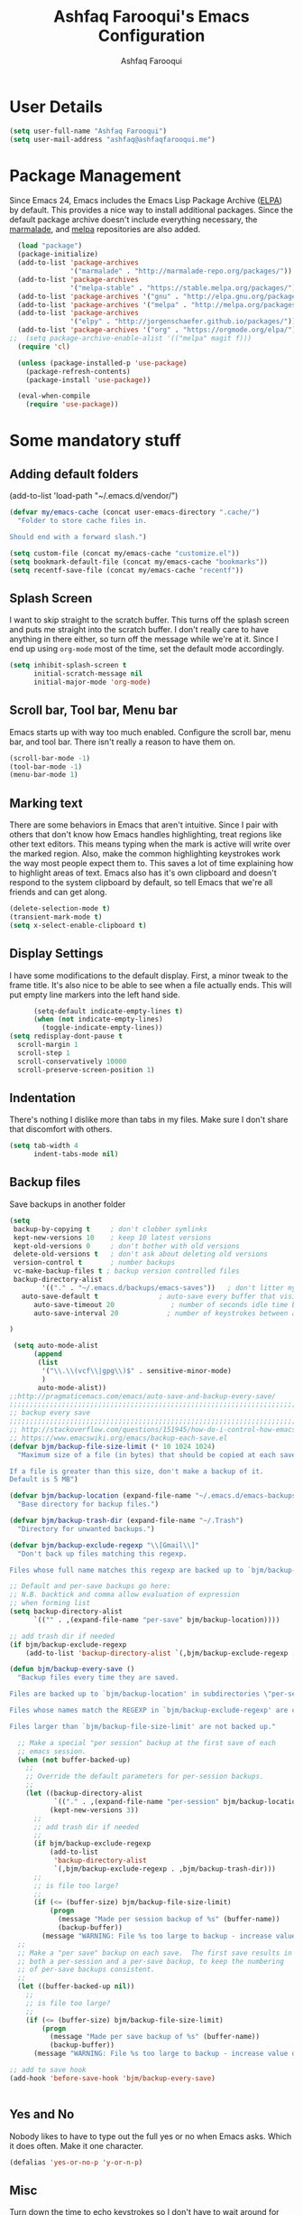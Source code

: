 #+TITLE: Ashfaq Farooqui's Emacs Configuration
#+AUTHOR: Ashfaq Farooqui
#+EMAIL: ashfaq.farooqui@gmail.com
#+OPTIONS: toc:3 num:nil
#+HTML_HEAD: <link rel="stylesheet" type="text/css" href="http://thomasf.github.io/solarized-css/solarized-light.min.css" />

* User Details
#+begin_src emacs-lisp
     (setq user-full-name "Ashfaq Farooqui")
     (setq user-mail-address "ashfaq@ashfaqfarooqui.me")
#+end_src
* Package Management
Since Emacs 24, Emacs includes the Emacs Lisp Package Archive
([[http://www.emacswiki.org/emacs/ELPA][ELPA]]) by default. This provides a nice way to install additional
packages. Since the default package archive doesn't include
everything necessary, the [[http://marmalade-repo.org/][marmalade]], and [[http://melpa.milkbox.net/#][melpa]] repositories are also
added.
#+begin_src emacs-lisp
  (load "package")
  (package-initialize)
  (add-to-list 'package-archives
               '("marmalade" . "http://marmalade-repo.org/packages/"))
  (add-to-list 'package-archives
               '("melpa-stable" . "https://stable.melpa.org/packages/") t)
  (add-to-list 'package-archives '("gnu" . "http://elpa.gnu.org/packages/"))
  (add-to-list 'package-archives '("melpa" . "http://melpa.org/packages/"))
  (add-to-list 'package-archives
               '("elpy" . "http://jorgenschaefer.github.io/packages/"))
  (add-to-list 'package-archives '("org" . "https://orgmode.org/elpa/") t)
;;  (setq package-archive-enable-alist '(("melpa" magit f)))
  (require 'cl)

  (unless (package-installed-p 'use-package)
    (package-refresh-contents)
    (package-install 'use-package))

  (eval-when-compile
    (require 'use-package))
#+end_src

#+RESULTS:
: use-package

* Some mandatory stuff
** Adding default folders
(add-to-list 'load-path "~/.emacs.d/vendor/")
#+BEGIN_SRC emacs-lisp
(defvar my/emacs-cache (concat user-emacs-directory ".cache/")
  "Folder to store cache files in.

Should end with a forward slash.")

(setq custom-file (concat my/emacs-cache "customize.el"))
(setq bookmark-default-file (concat my/emacs-cache "bookmarks"))
(setq recentf-save-file (concat my/emacs-cache "recentf"))

#+END_SRC
** Splash Screen

I want to skip straight to the scratch buffer. This turns off the
splash screen and puts me straight into the scratch buffer. I
don't really care to have anything in there either, so turn off
the message while we're at it. Since I end up using =org-mode=
most of the time, set the default mode accordingly.

#+begin_src emacs-lisp
      (setq inhibit-splash-screen t
            initial-scratch-message nil
            initial-major-mode 'org-mode)
#+end_src
** Scroll bar, Tool bar, Menu bar
Emacs starts up with way too much enabled. Configure the scroll bar,
menu bar, and tool bar. There isn't really a reason to have them
on.
#+begin_src emacs-lisp
      (scroll-bar-mode -1)
      (tool-bar-mode -1)
      (menu-bar-mode 1)
#+end_src
** Marking text
There are some behaviors in Emacs that aren't intuitive. Since I
pair with others that don't know how Emacs handles highlighting,
treat regions like other text editors. This means typing when the
mark is active will write over the marked region. Also, make the
common highlighting keystrokes work the way most people expect
them to. This saves a lot of time explaining how to highlight
areas of text. Emacs also has it's own clipboard and doesn't
respond to the system clipboard by default, so tell Emacs that
we're all friends and can get along.
#+begin_src emacs-lisp
      (delete-selection-mode t)
      (transient-mark-mode t)
      (setq x-select-enable-clipboard t)
#+end_src
** Display Settings
I have some modifications to the default display. First, a
minor tweak to the frame title. It's also nice to be able to see
when a file actually ends. This will put empty line markers into
the left hand side.
#+begin_src emacs-lisp
        (setq-default indicate-empty-lines t)
        (when (not indicate-empty-lines)
          (toggle-indicate-empty-lines))
  (setq redisplay-dont-pause t
    scroll-margin 1
    scroll-step 1
    scroll-conservatively 10000
    scroll-preserve-screen-position 1)
#+end_src
** Indentation
There's nothing I dislike more than tabs in my files. Make sure I
don't share that discomfort with others.
#+begin_src emacs-lisp
   (setq tab-width 4
         indent-tabs-mode nil)
#+end_src
** Backup files
Save backups in another folder
#+begin_src emacs-lisp
(setq
 backup-by-copying t     ; don't clobber symlinks
 kept-new-versions 10    ; keep 10 latest versions
 kept-old-versions 0     ; don't bother with old versions
 delete-old-versions t   ; don't ask about deleting old versions
 version-control t       ; number backups
 vc-make-backup-files t ; backup version controlled files
 backup-directory-alist
        '(("." . "~/.emacs.d/backups/emacs-saves"))   ; don't litter my fs tree
   auto-save-default t               ; auto-save every buffer that visits a file
      auto-save-timeout 20              ; number of seconds idle time before auto-save (default: 30)
      auto-save-interval 20            ; number of keystrokes between auto-saves (default: 300)

)

 (setq auto-mode-alist
      (append
       (list
        '("\\.\\(vcf\\|gpg\\)$" . sensitive-minor-mode)
        )
       auto-mode-alist))
;;http://pragmaticemacs.com/emacs/auto-save-and-backup-every-save/
;;;;;;;;;;;;;;;;;;;;;;;;;;;;;;;;;;;;;;;;;;;;;;;;;;;;;;;;;;;;;;;;;;;;;;;;;;;;
;; backup every save                                                      ;;
;;;;;;;;;;;;;;;;;;;;;;;;;;;;;;;;;;;;;;;;;;;;;;;;;;;;;;;;;;;;;;;;;;;;;;;;;;;;
;; http://stackoverflow.com/questions/151945/how-do-i-control-how-emacs-makes-backup-files
;; https://www.emacswiki.org/emacs/backup-each-save.el
(defvar bjm/backup-file-size-limit (* 10 1024 1024)
  "Maximum size of a file (in bytes) that should be copied at each savepoint.

If a file is greater than this size, don't make a backup of it.
Default is 5 MB")

(defvar bjm/backup-location (expand-file-name "~/.emacs.d/emacs-backups")
  "Base directory for backup files.")

(defvar bjm/backup-trash-dir (expand-file-name "~/.Trash")
  "Directory for unwanted backups.")

(defvar bjm/backup-exclude-regexp "\\[Gmail\\]"
  "Don't back up files matching this regexp.

Files whose full name matches this regexp are backed up to `bjm/backup-trash-dir'. Set to nil to disable this.")

;; Default and per-save backups go here:
;; N.B. backtick and comma allow evaluation of expression
;; when forming list
(setq backup-directory-alist
      `(("" . ,(expand-file-name "per-save" bjm/backup-location))))

;; add trash dir if needed
(if bjm/backup-exclude-regexp
    (add-to-list 'backup-directory-alist `(,bjm/backup-exclude-regexp . ,bjm/backup-trash-dir)))

(defun bjm/backup-every-save ()
  "Backup files every time they are saved.

Files are backed up to `bjm/backup-location' in subdirectories \"per-session\" once per Emacs session, and \"per-save\" every time a file is saved.

Files whose names match the REGEXP in `bjm/backup-exclude-regexp' are copied to `bjm/backup-trash-dir' instead of the normal backup directory.

Files larger than `bjm/backup-file-size-limit' are not backed up."

  ;; Make a special "per session" backup at the first save of each
  ;; emacs session.
  (when (not buffer-backed-up)
    ;;
    ;; Override the default parameters for per-session backups.
    ;;
    (let ((backup-directory-alist
           `(("." . ,(expand-file-name "per-session" bjm/backup-location))))
          (kept-new-versions 3))
      ;;
      ;; add trash dir if needed
      ;;
      (if bjm/backup-exclude-regexp
          (add-to-list
           'backup-directory-alist
           `(,bjm/backup-exclude-regexp . ,bjm/backup-trash-dir)))
      ;;
      ;; is file too large?
      ;;
      (if (<= (buffer-size) bjm/backup-file-size-limit)
          (progn
            (message "Made per session backup of %s" (buffer-name))
            (backup-buffer))
        (message "WARNING: File %s too large to backup - increase value of bjm/backup-file-size-limit" (buffer-name)))))
  ;;
  ;; Make a "per save" backup on each save.  The first save results in
  ;; both a per-session and a per-save backup, to keep the numbering
  ;; of per-save backups consistent.
  ;;
  (let ((buffer-backed-up nil))
    ;;
    ;; is file too large?
    ;;
    (if (<= (buffer-size) bjm/backup-file-size-limit)
        (progn
          (message "Made per save backup of %s" (buffer-name))
          (backup-buffer))
      (message "WARNING: File %s too large to backup - increase value of bjm/backup-file-size-limit" (buffer-name)))))

;; add to save hook
(add-hook 'before-save-hook 'bjm/backup-every-save)


#+end_src
** Yes and No
Nobody likes to have to type out the full yes or no when Emacs
asks. Which it does often. Make it one character.
#+begin_src emacs-lisp
      (defalias 'yes-or-no-p 'y-or-n-p)
#+end_src

#+RESULTS:
: yes-or-no-p

** Misc
Turn down the time to echo keystrokes so I don't have to wait
around for things to happen. Dialog boxes are also a bit annoying,
so just have Emacs use the echo area for everything. Beeping is
for robots, and I am not a robot. Use a visual indicator instead
of making horrible noises. Oh, and always highlight parentheses. A
person could go insane without that.
#+begin_src emacs-lisp
    (setq echo-keystrokes 0.1
          use-dialog-box nil
          visible-bell t)
    (show-paren-mode t)
  (global-hl-line-mode)
(blink-cursor-mode -1)


(defun dcaps-to-scaps ()
  "Convert word in DOuble CApitals to Single Capitals."
  (interactive)
  (and (= ?w (char-syntax (char-before)))
       (save-excursion
         (and (if (called-interactively-p)
                  (skip-syntax-backward "w")
                (= -3 (skip-syntax-backward "w")))
              (let (case-fold-search)
                (looking-at "\\b[[:upper:]]\\{2\\}[[:lower:]]"))
              (capitalize-word 1)))))

(define-minor-mode dubcaps-mode
  "Toggle `dubcaps-mode'.  Converts words in DOuble CApitals to
Single Capitals as you type."
  :init-value nil
  :lighter (" DC")
  (if dubcaps-mode
      (add-hook 'post-self-insert-hook #'dcaps-to-scaps nil 'local)
    (remove-hook 'post-self-insert-hook #'dcaps-to-scaps 'local)))

(add-hook 'text-mode-hook #'dubcaps-mode)
(add-hook 'LaTeX-mode-hook #'dubcaps-mode)
(add-hook 'org-mode-hook #'dubcaps-mode)
#+end_src
** Hydra
#+BEGIN_SRC emacs-lisp
(use-package hydra
  :ensure t)

#+END_SRC
** Indentation and buffer cleanup
This re-indents, untabifies, and cleans up whitespace. It is stolen
directly from the emacs-starter-kit.
#+begin_src emacs-lisp
      (defun untabify-buffer ()
        (interactive)
        (untabify (point-min) (point-max)))

      (defun indent-buffer ()
        (interactive)
        (indent-region (point-min) (point-max)))

      (defun cleanup-buffer ()
        "Perform a bunch of operations on the whitespace content of a buffer."
        (interactive)
        (indent-buffer)
        (untabify-buffer)
        (delete-trailing-whitespace))

      (defun cleanup-region (beg end)
        "Remove tmux artifacts from region."
        (interactive "r")
        (dolist (re '("\\\\│\·*\n" "\W*│\·*"))
          (replace-regexp re "" nil beg end)))

      (global-set-key (kbd "C-x M-t") 'cleanup-region)
      (global-set-key (kbd "C-c n") 'cleanup-buffer)

      (setq-default show-trailing-whitespace nil)
#+end_src
** Hungry delete
#+BEGIN_SRC emacs-lisp
(use-package hungry-delete
:ensure t
:config (global-hungry-delete-mode))

#+END_SRC
** Sudo edit
#+BEGIN_SRC emacs-lisp
(use-package sudo-edit
:ensure t)

#+END_SRC
** Rainbow delimites
#+BEGIN_SRC emacs-lisp
(use-package rainbow-mode
:ensure t
:init (rainbow-mode))

(use-package rainbow-delimiters
:ensure t
:config
(add-hook 'prog-mode-hook #'rainbow-delimiters-mode)
(add-hook 'text-mode-hook #'rainbow-delimiters-mode)
(add-hook 'org-mode-hook #'rainbow-delimiters-mode)
)
#+END_SRC
** Some additions ones
- Open in current window
- Enable cycling camelcase
#+BEGIN_SRC emacs-lisp
(setq org-src-window-setup 'current-window)

(global-subword-mode 1)
#+END_SRC
** Navigation
Navigation is an important part of productivity. The next function is a more efficient way to go to the beginning of a line with move-beginning-of-line (C-a) and back-to-indentation (M-m). [[https://github.com/rememberYou/.emacs.d/blob/master/config.org/#alert]]
#+begin_src emacs-lisp
(defun my/smarter-move-beginning-of-line (arg)
  "Moves point back to indentation of beginning of line.

   Move point to the first non-whitespace character on this line.
   If point is already there, move to the beginning of the line.
   Effectively toggle between the first non-whitespace character and
   the beginning of the line.

   If ARG is not nil or 1, move forward ARG - 1 lines first. If
   point reaches the beginning or end of the buffer, stop there."
  (interactive "^p")
  (setq arg (or arg 1))

  ;; Move lines first
  (when (/= arg 1)
    (let ((line-move-visual nil))
      (forward-line (1- arg))))

  (let ((orig-point (point)))
    (back-to-indentation)
    (when (= orig-point (point))
      (move-beginning-of-line 1))))

(global-set-key (kbd "C-a") 'my/smarter-move-beginning-of-line)

#+end_src
** Emacslisp mode
#+begin_src emacs-lisp

(use-package elisp-mode :ensure nil :delight "ξ ")
#+END_src
* Recent files
#+begin_src emacs-lisp
(use-package recentf
  :bind ("C-c r" . recentf-open-files)
  :init (recentf-mode)
  :custom
  (recentf-exclude (list "COMMIT_EDITMSG"
                         "~$"
                         "/scp:"
                         "/ssh:"
                         "/sudo:"
                         "/tmp/"))
  (recentf-max-menu-items 15)
  (recentf-max-saved-items 200)
    :config (run-at-time nil (* 5 60) 'recentf-save-list))

#+end_src
* Icons
#+BEGIN_SRC emacs-lisp
  (use-package all-the-icons)

  (use-package all-the-icons-dired
  :ensure t
    :config
  (add-hook 'dired-mode-hook 'all-the-icons-dired-mode))


  ;; from allthe icons wiki


#+END_SRC

#+RESULTS:
: t

* Theme
#+BEGIN_SRC emacs-lisp

   ;;(use-package zerodark-theme2
   ;;  :ensure t
   ;;  :config
   ;;  (load-theme 'zerodark t)
     ;;      (zerodark-setup-modeline-format)
   ;;  )


   (use-package doom-themes
     :ensure t)

   ;; Global settings (defaults)
   (setq doom-themes-enable-bold t    ; if nil, bold is universally disabled
         doom-themes-enable-italic t) ; if nil, italics is universally disabled

   ;; Load the theme (doom-one, doom-molokai, etc); keep in mind that each theme
   ;; may have their own settings.
   (load-theme 'doom-one t)

   ;; Enable flashing mode-line on errors
   (doom-themes-visual-bell-config)

   ;; Enable custom neotree theme (all-the-icons must be installed!)
   (doom-themes-neotree-config)
   ;; or for treemacs users
   (setq doom-themes-treemacs-theme "doom-colors") ; use the colorful treemacs theme
   (doom-themes-treemacs-config)

   ;; Corrects (and improves) org-mode's native fontification.
   (doom-themes-org-config)


   ;;;If you use nlinum or linum in org-mode, the larger headline sizes in some themes could bleed into the line numbers.

   ;;; Fix this by setting :height explicitly for your line number plugins, after you've loaded the theme. e.g.
  ;; (let ((height (face-attribute 'default :height)))
     ;; for all linum/nlinum users
  ;;   (set-face-attribute 'linum nil :height height)
     ;; only for `linum-relative' users:
  ;;   (set-face-attribute 'linum-relative-current-face nil :height height)
  ;;  )

   ;;modeline

     (use-package doom-modeline
           :ensure t
           :hook (after-init . doom-modeline-mode))
     (use-package nyan-mode
       :ensure t
       :config
       (nyan-mode))



   ;;; doommodeline config
   (setq doom-modeline-buffer-file-name-style 'truncate-upto-project)

   ;; Whether display icons in mode-line or not.
   (setq doom-modeline-icon (display-graphic-p))

   ;; Whether display the icon for major mode. It respects `doom-modeline-icon'.
   (setq doom-modeline-major-mode-icon t)

   ;; Whether display color icons for `major-mode'. It respects
   ;; `doom-modeline-icon' and `all-the-icons-color-icons'.
   (setq doom-modeline-major-mode-color-icon t)

   ;; Whether display icons for buffer states. It respects `doom-modeline-icon'.
   (setq doom-modeline-buffer-state-icon t)

   ;; Whether display buffer modification icon. It respects `doom-modeline-icon'
   ;; and `doom-modeline-buffer-state-icon'.
   (setq doom-modeline-buffer-modification-icon t)

   ;; Whether display minor modes in mode-line or not.
   (setq doom-modeline-minor-modes (featurep 'minions))

   ;; If non-nil, a word count will be added to the selection-info modeline segment.
   (setq doom-modeline-enable-word-count nil)

   ;; Whether display buffer encoding.
   (setq doom-modeline-buffer-encoding t)

   ;; Whether display indentation information.
   (setq doom-modeline-indent-info nil)

   ;; If non-nil, only display one number for checker information if applicable.
   (setq doom-modeline-checker-simple-format t)

   ;; The maximum displayed length of the branch name of version control.
   (setq doom-modeline-vcs-max-length 12)

   ;; Whether display perspective name or not. Non-nil to display in mode-line.
   (setq doom-modeline-persp-name t)

   ;; Whether display icon for persp name. Nil to display a # sign. It respects `doom-modeline-icon'
   (setq doom-modeline-persp-name-icon nil)

   ;; Whether display `lsp' state or not. Non-nil to display in mode-line.
   (setq doom-modeline-lsp t)

   ;; Whether display GitHub notifications or not. Requires `ghub` package.
   (setq doom-modeline-github nil)

   ;; The interval of checking GitHub.
   (setq doom-modeline-github-interval (* 30 60))

   ;; Whether display mu4e notifications or not. Requires `mu4e-alert' package.
   (setq doom-modeline-mu4e t)

   ;; Whether display irc notifications or not. Requires `circe' package.
   (setq doom-modeline-irc t)

   ;; Function to stylize the irc buffer names.
   (setq doom-modeline-irc-stylize 'identity)

   ;; Whether display environment version or not
   (setq doom-modeline-env-version t)
   ;; Or for individual languages
   (setq doom-modeline-env-enable-python t)
   (setq doom-modeline-env-enable-ruby t)
   (setq doom-modeline-env-enable-perl t)
   (setq doom-modeline-env-enable-go t)
   (setq doom-modeline-env-enable-elixir t)
   (setq doom-modeline-env-enable-rust t)

   ;; Change the executables to use for the language version string
   (setq doom-modeline-env-python-executable "python") ; or `python-shell-interpreter'
   (setq doom-modeline-env-ruby-executable "ruby")
   (setq doom-modeline-env-perl-executable "perl")
   (setq doom-modeline-env-go-executable "go")
   (setq doom-modeline-env-elixir-executable "iex")
   (setq doom-modeline-env-rust-executable "rustc")

   ;; What to dispaly as the version while a new one is being loaded
   (setq doom-modeline-env-load-string "...")

   ;; Hooks that run before/after the modeline version string is updated
   (setq doom-modeline-before-update-env-hook nil)
   (setq doom-modeline-after-update-env-hook nil)

  (setq pdf-view-midnight-colors '("#bbc2cf" . "#282c34"))
  ;; midnite mode hook
;;This should be in pdftools
 (add-hook 'pdf-view-mode-hook (lambda ()
                                 (pdf-view-midnight-minor-mode))) ; automatically turns on midnight-mode for pdfs





   ;;;;Some config to make deamon work with i3

       (if (daemonp)
           (add-hook 'after-make-frame-functions
               (lambda (frame)
                   (with-selected-frame frame
                       (load-theme 'zerodark t))))
           (load-theme 'zerodark t))
#+END_SRC

#+RESULTS:
| (lambda (frame) (with-selected-frame frame (load-theme (quote zerodark) t))) | x-dnd-init-frame |

* Windows
#+begin_src emcas-lisp

(use-package winner
  :ensure t
  :config (winner-mode 1))
#+end_src
* Cooking
#+BEGIN_SRC emacs-lisp
(use-package org-chef
  :ensure t)
#+END_SRC
* Elfeed
#+BEGIN_SRC emacs-lisp
  (use-package elfeed
    :ensure t
    :bind
    (:map elfeed-search-mode-map
          ("s" . bjm/elfeed-load-db-and-open)
          ("q" . bjm/elfeed-save-db-and-bury))
    :init
    ;; thanks - http://pragmaticemacs.com/emacs/read-your-rss-feeds-in-emacs-with-elfeed/
    ;; though slightly modified
    ;; functions to support syncing .elfeed between machines
    ;; makes sure elfeed reads index from disk before launching
    (defun bjm/elfeed-load-db-and-open ()
      "Load the elfeed db from disk before opening."
      (interactive)
      (elfeed-db-load)
      (elfeed)
      (elfeed-search-update--force)
      (elfeed-update))
    ;;write to disk when quiting
    (defun bjm/elfeed-save-db-and-bury ()
      "Wrapper to save the elfeed db to disk before burying buffer"
      (interactive)
      (elfeed-db-save)
      (quit-window))
    :config
    (setq elfeed-db-directory "~/Dropbox/.elfeed")
    ;; This lets me get the http links to entries with org-capture
    ;; easily.
    (defun elfeed-entry-as-html-link ()
      "Store an http link to an elfeed entry"
      (when (equal major-mode 'elfeed-show-mode)
        (let ((description (elfeed-entry-title elfeed-show-entry))
              (link (elfeed-entry-link elfeed-show-entry)))
          (org-store-link-props
           :type "http"
           :link link
           :description description))))
 ;(org-link-set-parameters "elfeed" :follow #'browse-url :store #'elfeed-entry-as-html-link)
)

  (use-package elfeed-goodies
  :ensure t)


  (use-package elfeed-org
    :ensure t
    :config
    (progn
      (elfeed-org)
      (setq rmh-elfeed-org-files (list "~/.emacs.d/elfeed.org"))))
#+END_SRC

* PDF tools
https://github.com/abo-abo/hydra/wiki/PDF-Tools
#+BEGIN_SRC emacs-lisp
 (use-package pdf-tools
    :ensure t
    :magic ("%PDF" . pdf-view-mode)
    :commands pdf-tools-install
    :config
    (pdf-tools-install)
    (setq-default pdf-view-display-size 'fit-page))
     (use-package org-pdfview
       :ensure t)

(add-hook 'TeX-after-compilation-finished-functions #'TeX-revert-document-buffer)
#+END_SRC

#+RESULTS:

Hydra
#+BEGIN_SRC emacs-lisp
(defhydra hydra-pdftools (:color blue :hint nil)
        "
                                                                      ╭───────────┐
       Move  History   Scale/Fit     Annotations  Search/Link    Do   │ PDF Tools │
   ╭──────────────────────────────────────────────────────────────────┴───────────╯
         ^^_g_^^      _B_    ^↧^    _+_    ^ ^     [_al_] list    [_s_] search    [_u_] revert buffer
         ^^^↑^^^      ^↑^    _H_    ^↑^  ↦ _W_ ↤   [_am_] markup  [_o_] outline   [_i_] info
         ^^_p_^^      ^ ^    ^↥^    _0_    ^ ^     [_at_] text    [_F_] link      [_d_] dark mode
         ^^^↑^^^      ^↓^  ╭─^─^─┐  ^↓^  ╭─^ ^─┐   [_ad_] delete  [_f_] search link
    _h_ ←pag_e_→ _l_  _N_  │ _P_ │  _-_    _b_     [_aa_] dired
         ^^^↓^^^      ^ ^  ╰─^─^─╯  ^ ^  ╰─^ ^─╯   [_y_]  yank
         ^^_n_^^      ^ ^  _r_eset slice box
         ^^^↓^^^
         ^^_G_^^
   --------------------------------------------------------------------------------
        "
        ("\\" hydra-master/body "back")
        ("<ESC>" nil "quit")
        ("al" pdf-annot-list-annotations)
        ("ad" pdf-annot-delete)
        ("aa" pdf-annot-attachment-dired)
        ("am" pdf-annot-add-markup-annotation)
        ("at" pdf-annot-add-text-annotation)
        ("y"  pdf-view-kill-ring-save)
        ("+" pdf-view-enlarge :color red)
        ("-" pdf-view-shrink :color red)
        ("0" pdf-view-scale-reset)
        ("H" pdf-view-fit-height-to-window)
        ("W" pdf-view-fit-width-to-window)
        ("P" pdf-view-fit-page-to-window)
        ("n" pdf-view-next-page-command :color red)
        ("p" pdf-view-previous-page-command :color red)
        ("d" pdf-view-dark-minor-mode)
        ("b" pdf-view-set-slice-from-bounding-box)
        ("r" pdf-view-reset-slice)
        ("g" pdf-view-first-page)
        ("G" pdf-view-last-page)
        ("e" pdf-view-goto-page)
        ;;("o" pdf-outline)
        ("s" pdf-occur)
        ("i" pdf-misc-display-metadata)
        ("u" pdf-view-revert-buffer)
        ("F" pdf-links-action-perfom)
        ("f" pdf-links-isearch-link)
        ("B" pdf-history-backward :color red)
        ("N" pdf-history-forward :color red)
        ("l" image-forward-hscroll :color red)
        ("h" image-backward-hscroll :color red))


(global-set-key (kbd "C-c h d") 'hydra-pdftools/body)

#+END_SRC

* Swiper

#+BEGIN_SRC emacs-lisp
    (use-package counsel
      :ensure t
      :bind
      (("M-y" . counsel-yank-pop)
       :map ivy-minibuffer-map
       ("M-y" . ivy-next-line)))


    (use-package avy
      :ensure t
      :bind
      ("C-'" . 'avy-goto-word-1)
      )
    (global-set-key (kbd "C-:") 'avy-goto-char-timer)
    (setq avy-timeout-seconds 2.0)

  



(use-package ivy
  :delight
  :after ivy-rich
  :bind (("C-x b" . ivy-switch-buffer)
         ("C-x B" . ivy-switch-buffer-other-window)
         ("M-H"   . ivy-resume)
         :map ivy-minibuffer-map
         ("<tab>" . ivy-alt-done)
         ("C-i" . ivy-partial-or-done)
         ("S-SPC" . nil)
         :map ivy-switch-buffer-map
         ("C-k" . ivy-switch-buffer-kill))
  :custom
  (ivy-case-fold-search-default t)
  (ivy-count-format "(%d/%d) ")
  (ivy-re-builders-alist '((t . ivy--regex-plus)))
  (ivy-use-virtual-buffers t)
  :config (ivy-mode))

(use-package ivy-rich
  :defer 0.1
  :preface
  (defun ivy-rich-branch-candidate (candidate)
    "Displays the branch candidate of the candidate for ivy-rich."
    (let ((candidate (expand-file-name candidate ivy--directory)))
      (if (or (not (file-exists-p candidate)) (file-remote-p candidate))
          ""
        (format "%s%s"
                (propertize
                 (replace-regexp-in-string abbreviated-home-dir "~/"
                                           (file-name-directory
                                            (directory-file-name candidate)))
                 'face 'font-lock-doc-face)
                (propertize
                 (file-name-nondirectory
                  (directory-file-name candidate))
                 'face 'success)))))

  (defun ivy-rich-compiling (candidate)
    "Displays compiling buffers of the candidate for ivy-rich."
    (let* ((candidate (expand-file-name candidate ivy--directory)))
      (if (or (not (file-exists-p candidate)) (file-remote-p candidate)
              (not (magit-git-repo-p candidate)))
          ""
        (if (my/projectile-compilation-buffers candidate)
            "compiling"
          ""))))

  (defun ivy-rich-file-group (candidate)
    "Displays the file group of the candidate for ivy-rich"
    (let ((candidate (expand-file-name candidate ivy--directory)))
      (if (or (not (file-exists-p candidate)) (file-remote-p candidate))
          ""
        (let* ((group-id (file-attribute-group-id (file-attributes candidate)))
               (group-function (if (fboundp #'group-name) #'group-name #'identity))
               (group-name (funcall group-function group-id)))
          (format "%s" group-name)))))

  (defun ivy-rich-file-modes (candidate)
    "Displays the file mode of the candidate for ivy-rich."
    (let ((candidate (expand-file-name candidate ivy--directory)))
      (if (or (not (file-exists-p candidate)) (file-remote-p candidate))
          ""
        (format "%s" (file-attribute-modes (file-attributes candidate))))))

  (defun ivy-rich-file-size (candidate)
    "Displays the file size of the candidate for ivy-rich."
    (let ((candidate (expand-file-name candidate ivy--directory)))
      (if (or (not (file-exists-p candidate)) (file-remote-p candidate))
          ""
        (let ((size (file-attribute-size (file-attributes candidate))))
          (cond
           ((> size 1000000) (format "%.1fM " (/ size 1000000.0)))
           ((> size 1000) (format "%.1fk " (/ size 1000.0)))
           (t (format "%d " size)))))))

  (defun ivy-rich-file-user (candidate)
    "Displays the file user of the candidate for ivy-rich."
    (let ((candidate (expand-file-name candidate ivy--directory)))
      (if (or (not (file-exists-p candidate)) (file-remote-p candidate))
          ""
        (let* ((user-id (file-attribute-user-id (file-attributes candidate)))
               (user-name (user-login-name user-id)))
          (format "%s" user-name)))))

  (defun ivy-rich-switch-buffer-icon (candidate)
    "Returns an icon for the candidate out of `all-the-icons'."
    (with-current-buffer
        (get-buffer candidate)
      (let ((icon (all-the-icons-icon-for-mode major-mode :height 0.9)))
        (if (symbolp icon)
            (all-the-icons-icon-for-mode 'fundamental-mode :height 0.9)
          icon))))
  :config
  (plist-put ivy-rich-display-transformers-list
             'counsel-find-file
             '(:columns
               ((ivy-rich-candidate               (:width 73))
                (ivy-rich-file-user               (:width 8 :face font-lock-doc-face))
                (ivy-rich-file-group              (:width 4 :face font-lock-doc-face))
                (ivy-rich-file-modes              (:width 11 :face font-lock-doc-face))
                (ivy-rich-file-size               (:width 7 :face font-lock-doc-face))
                (ivy-rich-file-last-modified-time (:width 30 :face font-lock-doc-face)))))
  (plist-put ivy-rich-display-transformers-list
             'counsel-projectile-switch-project
             '(:columns
               ((ivy-rich-branch-candidate        (:width 80))
                (ivy-rich-compiling))))
  (plist-put ivy-rich-display-transformers-list
             'ivy-switch-buffer
             '(:columns
               ((ivy-rich-switch-buffer-icon       (:width 2))
                (ivy-rich-candidate                (:width 40))
                (ivy-rich-switch-buffer-size       (:width 7))
                (ivy-rich-switch-buffer-indicators (:width 4 :face error :align right))
                (ivy-rich-switch-buffer-major-mode (:width 20 :face warning)))
               :predicate (lambda (cand) (get-buffer cand))))
  (ivy-rich-mode 1))

(use-package all-the-icons-ivy
  :after (all-the-icons ivy)
  :custom (all-the-icons-ivy-buffer-commands '(ivy-switch-buffer-other-window))
  :config
  (add-to-list 'all-the-icons-ivy-file-commands 'counsel-dired-jump)
  (add-to-list 'all-the-icons-ivy-file-commands 'counsel-find-library)
  (all-the-icons-ivy-setup))


    (use-package swiper
      :ensure t
      :bind (("C-s" . swiper)
             ("C-r" . swiper)
             ("C-c C-r" . ivy-resume)
             ("M-x" . counsel-M-x)
             ("C-x C-f" . counsel-find-file))
      :config
      (progn
        (ivy-mode 1)
        (setq ivy-use-virtual-buffers t)
        (setq ivy-display-style 'fancy)
        (setq enable-recursive-minibuffers t)
        (define-key read-expression-map (kbd "C-r") 'counsel-expression-history)
        ))



#+END_SRC

#+RESULTS:
: t

* Ace-window
#+BEGIN_SRC emacs-lisp
(use-package ace-window
  :ensure t
  :init
  (progn
    (global-set-key [remap other-window] 'ace-window)
    (custom-set-faces
     '(aw-leading-char-face
       ((t (:inherit ace-jump-face-foreground :height 3.0)))))
    ))

(defhydra hydra-frame-window ()
   "
Movement^^        ^Split^         ^Switch^              ^Resize^
----------------------------------------------------------------
_h_ ←           _v_ertical      _b_uffer                _q_ X←
_j_ ↓           _x_ horizontal  _f_ind files    _w_ X↓
_k_ ↑           _z_ undo        _a_ce 1         _e_ X↑
_l_ →           _Z_ reset       _s_wap          _r_ X→
_F_ollow                _D_lt Other     _S_ave          max_i_mize
\n_SPC_ cancel  _o_nly this     _d_elete
"
   ("h" windmove-left )
   ("j" windmove-down )
   ("k" windmove-up )
   ("l" windmove-right )
   ("q" hydra-move-splitter-left)
   ("w" hydra-move-splitter-down)
   ("e" hydra-move-splitter-up)
   ("r" hydra-move-splitter-right)
   ("b" helm-mini)
   ("f" counsel-find-files)
   ("F" follow-mode)
   ("a" (lambda ()
          (interactive)
          (ace-window 1)
          (add-hook 'ace-window-end-once-hook
                    'hydra-window/body))
       )
   ("v" (lambda ()
          (interactive)
          (split-window-right)
          (windmove-right))
       )
   ("x" (lambda ()
          (interactive)
          (split-window-below)
          (windmove-down))
       )
   ("s" (lambda ()
          (interactive)
          (ace-window 4)
          (add-hook 'ace-window-end-once-hook
                    'hydra-window/body)))
   ("S" save-buffer)
   ("d" delete-window)
   ("D" (lambda ()
          (interactive)
          (ace-window 16)
          (add-hook 'ace-window-end-once-hook
                    'hydra-window/body))
       )
   ("o" delete-other-windows)
   ("i" ace-maximize-window)
   ("z" (progn
          (winner-undo)
          (setq this-command 'winner-undo))
   )
   ("Z" winner-redo)
   ("SPC" nil)
   )


(global-set-key (kbd "C-c h w") 'hydra-frame-window/body)
#+END_SRC

#+RESULTS:
: hydra-window/body

* Dired
#+BEGIN_SRC emacs-lisp
  (put 'dired-find-alternate-file 'disabled nil)  ;; use single window

  (setq dired-dwim-target t
        dired-auto-revert-buffer t
        dired-recursive-copies 'always
        dired-recursive-deletes 'always
        dired-omit-verbose nil)

  ;; sort files and show sizes
  ;; (setq dired-listing-switches "-alhvF --group-directories-first")
  (setq dired-listing-switches "-aBhl --group-directories-first")

  ;; dired async
  ;; (dired-async-mode)


  ;; show sizes of subdirs and dirs / file
  (use-package dired-du
    :ensure t
    :config
    (setq dired-du-size-format t))

  ;; dired hacks
  (use-package dired-hacks-utils
    :ensure t
    :config

    ;; find files quicker
    (use-package dired-narrow
      :ensure t)

    ;; dired filters
    (use-package dired-filter
      :ensure t
      :config
      (setq dired-filter-saved-filters '(
                                         ("Video" (extension "mkv" "mp4" "avi") (omit))
                                         ("Audio" (extension "mp3" "ogg" "wave" "flac") (omit)))

            dired-filter-group-saved-groups '(("default"
                                               ("Directory" (directory))
                                               ("Code" (extension "py" "cpp" "c" "java" "gradle" "js" "jsx" "ts" "go" "sql" "cs" "lisp" "vala" "scala" "rs" "rb" "r" "php" "pas" "ml" "nim" "lua" "jl" "coffee" "clj" "dart" "d" "ex" "elm" "erl" "fs" "groovy" "hh" "hs"))
                                               ("Elisp" (extension . "el"))
                                               ("Shell" (extension . "sh"))
                                               ("Markup" (extension "xml" "html" "xhtml" "iml" "ejs"))
                                               ("Stylesheet" (extension "css" "less" "sass" "scss"))
                                               ("Data" (extension "json" "dat" "data"))
                                               ("Database" (extension "sqlite" "db"))
                                               ("Config" (extension "sln" "csproj" "ini" "config" "csv" "conf" "properties"))
                                               ("Doc" (extension "pdf" "doc" "docx" "odt"))
                                               ("Org" (extension . "org"))
                                               ("LaTeX" (extension "tex" "bib"))
                                               ("Markdown" (extension "md" "txt"))
                                               ("Spreadsheet" (extension "xls" "xlsx"))
                                               ("Presentation" (extension "ppt" "pptx"))
                                               ("Video" (extension "mkv" "mp4" "avi" "mpg" "mpeg"))
                                               ("Audio" (extension "mp3" "aiff" "ogg" "wave" "wav" "flac"))
                                               ("Image" (extension "jpg" "jpeg" "png" "bmp" "gif"))
                                               ("Archive" (extension "zip" "tar" "gz" "7z" "xz" "jar" "iso" "pac" "pak" "rar" "bz2")))))
      (add-hook 'dired-mode-hook #'dired-filter-group-mode))

    ;; dired subtree
    (use-package dired-subtree
      :ensure t
      )

    ;; dired multistage copy/move/paste
    (use-package dired-ranger
      :ensure t))

  ;; show/hide dotfiles
  (use-package dired-hide-dotfiles
    :ensure t
    :config
    (add-hook 'dired-mode-hook #'dired-hide-dotfiles-mode))

  ;; launch dired from point
  (use-package dired-launch
    :ensure t
    :config
    (dired-launch-enable)
    (setq-default dired-launch-default-launcher '("xdg-open")
                  dired-launch-extensions-map nil))

  (use-package diredful
    :defer 1
    :config
    (diredful-mode 1))

  ;; --------------------------------------------------------------------
  ;; Hooks
  ;; --------------------------------------------------------------------
  ;; truncate lines
  (add-hook 'dired-after-readin-hook (lambda () (progn
                                                  (dired-hide-details-mode)
                                                  (setq truncate-partial-width-windows t
                                                        truncate-lines t))))
  (add-hook 'dired-mode-hook 'auto-revert-mode)



  (use-package dired-sidebar
    :bind (("C-x C-n" . dired-sidebar-toggle-sidebar))
    :ensure t
    :commands (dired-sidebar-toggle-sidebar)
    :init
    (add-hook 'dired-sidebar-mode-hook
              (lambda ()
                (unless (file-remote-p default-directory)
                  (auto-revert-mode))))
    :config
    (push 'toggle-window-split dired-sidebar-toggle-hidden-commands)
    (push 'rotate-windows dired-sidebar-toggle-hidden-commands)

    (setq dired-sidebar-subtree-line-prefix "__")
   ;; (setq dired-sidebar-theme 'icons)
    (setq dired-sidebar-use-term-integration t)
    (setq dired-sidebar-use-custom-font t))

#+END_SRC

#+RESULTS:
: sidebar-toggle
* Ibuffer
#+BEGIN_SRC emacs-lisp

  (use-package ibuffer
    :ensure t
    :config
  (progn (setq ibuffer-saved-filter-groups
               (quote (("default"
                        ("dired" (mode . dired-mode))
                        ("org" (name . "^.*org$"))
                        ("web" (or (mode . web-mode) (mode . js2-mode)))
                        ("shell" (or (mode . eshell-mode) (mode . shell-mode)))
                          ("latex" (or (mode . latex-mode) (name . "^.*tex$") (filename . "ShareLaTeX") ))
                          ("mu4e" (or
                                 (mode . mu4e-compose-mode)
                                 (name . "\*mu4e\*")
                                 ))
                        ("programming" (or
                                        (mode . python-mode)
                                        (mode . c++-mode))
                         (mode . scala-mode)
                         (mode . haskell-mode))
("Magit" (name . "\*magit"))
("emacs-config" (or (filename . ".emacs.d")
                             (filename . "emacs-config")))

                        ("emacs" (or
                                  (name . "^\\*scratch\\*$")
                                  (name . "^\\*Messages\\*$")))
                        ))))
         (add-hook 'ibuffer-mode-hook
                   (lambda ()
                     (ibuffer-auto-mode 1)
                     (ibuffer-switch-to-saved-filter-groups "default"))))
(setq ibuffer-show-empty-filter-groups nil)

)
  (defalias 'list-buffers 'ibuffer-other-window)



#+END_SRC

** hydra ibuf
#+BEGIN_SRC emacs-lisp
  (defhydra hydra-ibuffer-main (:color pink :hint nil)
    "
   ^Navigation^ | ^Mark^        | ^Actions^        | ^View^
  -^----------^-+-^----^--------+-^-------^--------+-^----^-------
    _k_:    ʌ   | _m_: mark     | _D_: delete      | _g_: refresh
   _RET_: visit | _u_: unmark   | _S_: save        | _s_: sort
    _j_:    v   | _*_: specific | _a_: all actions | _/_: filter
  -^----------^-+-^----^--------+-^-------^--------+-^----^-------
  "
    ("j" ibuffer-forward-line)
    ("RET" ibuffer-visit-buffer :color blue)
    ("k" ibuffer-backward-line)

    ("m" ibuffer-mark-forward)
    ("u" ibuffer-unmark-forward)
    ("*" hydra-ibuffer-mark/body :color blue)

    ("D" ibuffer-do-delete)
    ("S" ibuffer-do-save)
    ("a" hydra-ibuffer-action/body :color blue)

    ("g" ibuffer-update)
    ("s" hydra-ibuffer-sort/body :color blue)
    ("/" hydra-ibuffer-filter/body :color blue)

    ("o" ibuffer-visit-buffer-other-window "other window" :color blue)
    ("q" quit-window "quit ibuffer" :color blue)
    ("." nil "toggle hydra" :color blue))

  (defhydra hydra-ibuffer-mark (:color teal :columns 5
                                :after-exit (hydra-ibuffer-main/body))
    "Mark"
    ("*" ibuffer-unmark-all "unmark all")
    ("M" ibuffer-mark-by-mode "mode")
    ("m" ibuffer-mark-modified-buffers "modified")
    ("u" ibuffer-mark-unsaved-buffers "unsaved")
    ("s" ibuffer-mark-special-buffers "special")
    ("r" ibuffer-mark-read-only-buffers "read-only")
    ("/" ibuffer-mark-dired-buffers "dired")
    ("e" ibuffer-mark-dissociated-buffers "dissociated")
    ("h" ibuffer-mark-help-buffers "help")
    ("z" ibuffer-mark-compressed-file-buffers "compressed")
    ("b" hydra-ibuffer-main/body "back" :color blue))

  (defhydra hydra-ibuffer-action (:color teal :columns 4
                                  :after-exit
                                  (if (eq major-mode 'ibuffer-mode)
                                      (hydra-ibuffer-main/body)))
    "Action"
    ("A" ibuffer-do-view "view")
    ("E" ibuffer-do-eval "eval")
    ("F" ibuffer-do-shell-command-file "shell-command-file")
    ("I" ibuffer-do-query-replace-regexp "query-replace-regexp")
    ("H" ibuffer-do-view-other-frame "view-other-frame")
    ("N" ibuffer-do-shell-command-pipe-replace "shell-cmd-pipe-replace")
    ("M" ibuffer-do-toggle-modified "toggle-modified")
    ("O" ibuffer-do-occur "occur")
    ("P" ibuffer-do-print "print")
    ("Q" ibuffer-do-query-replace "query-replace")
    ("R" ibuffer-do-rename-uniquely "rename-uniquely")
    ("T" ibuffer-do-toggle-read-only "toggle-read-only")
    ("U" ibuffer-do-replace-regexp "replace-regexp")
    ("V" ibuffer-do-revert "revert")
    ("W" ibuffer-do-view-and-eval "view-and-eval")
    ("X" ibuffer-do-shell-command-pipe "shell-command-pipe")
    ("b" nil "back"))

  (defhydra hydra-ibuffer-sort (:color amaranth :columns 3)
    "Sort"
    ("i" ibuffer-invert-sorting "invert")
    ("a" ibuffer-do-sort-by-alphabetic "alphabetic")
    ("v" ibuffer-do-sort-by-recency "recently used")
    ("s" ibuffer-do-sort-by-size "size")
    ("f" ibuffer-do-sort-by-filename/process "filename")
    ("m" ibuffer-do-sort-by-major-mode "mode")
    ("b" hydra-ibuffer-main/body "back" :color blue))

  (defhydra hydra-ibuffer-filter (:color amaranth :columns 4)
    "Filter"
    ("m" ibuffer-filter-by-used-mode "mode")
    ("M" ibuffer-filter-by-derived-mode "derived mode")
    ("n" ibuffer-filter-by-name "name")
    ("c" ibuffer-filter-by-content "content")
    ("e" ibuffer-filter-by-predicate "predicate")
    ("f" ibuffer-filter-by-filename "filename")
    (">" ibuffer-filter-by-size-gt "size")
    ("<" ibuffer-filter-by-size-lt "size")
    ("/" ibuffer-filter-disable "disable")
    ("b" hydra-ibuffer-main/body "back" :color blue))


  (define-key ibuffer-mode-map "." 'hydra-ibuffer-main/body)
(add-hook 'ibuffer-hook #'hydra-ibuffer-main/body)
#+END_SRC

#+RESULTS:
| hydra-ibuffer-main/body |

* Which key
#+BEGIN_SRC emacs-lisp
  (use-package which-key
    :ensure t
    :config
(progn
(which-key-mode)
(which-key-setup-side-window-bottom)
(setq which-key-show-operator-state-maps t)))

#+END_SRC
* Graphviz
#+BEGIN_SRC emacs-lisp
(use-package graphviz-dot-mode
:ensure t)

#+END_SRC
* Org
#+BEGIN_SRC emacs-lisp
(use-package org
:ensure org-plus-contrib
:pin org)
(use-package org-bullets
:ensure t)
#+END_SRC

#+RESULTS:

=org-mode= is one of the most powerful and amazing features of
Emacs. I mostly use it for task/day organization and generating
code snippets in HTML. Just a few tweaks here to make the
experience better.
** modules
#+BEGIN_SRC emacs-lisp
; Enable habit tracking (and a bunch of other modules)
(add-to-list 'org-modules 'org-habit t)
; position the habit graph on the agenda to the right of the default
(setq org-habit-graph-column 50)

(require 'org-tempo)
#+END_SRC

#+RESULTS:
: 50

** Directory setup
Store my org files in =~/Orgs=, define an index file and an
archive of finished tasks in =archive.org=.

#+BEGIN_SRC emacs-lisp
  (setq org-directory "~/Orgs")

  (defun org-file-path (filename)
    "Return the absolute address of an org file, given its relative name."
    (concat (file-name-as-directory org-directory) filename))

  (setq org-inbox-file
        (concat (org-file-path "inbox.org")))
  (setq org-index-file (org-file-path "index.org"))
  (setq org-phd-file (concat (org-file-path "PHD/Phd.org")))
  (setq org-archive-location
        (concat (org-file-path "archive.org") "::* From %s"))

#+END_SRC
** Settings
*** Sequences
#+begin_src emacs-lisp
  (setq org-todo-keywords '((sequence
                             "TODO(t)"  ; next action
                             "NEXT(s)"
                             "WAITING(w@/!)"
                             "SOMEDAY(.)" "|" "DONE(x!)" "CANCELLED(c@)")
                            (sequence "IDEA"))
        org-todo-keyword-faces '(("IDEA" . (:foreground "green" :weight bold))
                                 ("NEXT" . (:foreground "blue" :weight bold))
                                 ("CANCELLED" . (:foreground "red" :weight book))
                                 ("SOMEDAY" . (:foreground "red" :weight book))
                                 ("WAITING" . (:foreground "yellow" :weight book))
                                 ("COMPLETE" . (:foreground "green" :weight bold))
                                 ("DONE" . (:foreground "green" :weight bold))))


  (setq org-log-done t)
  (add-hook 'org-mode-hook
            (lambda ()
              (flyspell-mode)))
  (add-hook 'org-mode-hook
            (lambda ()
              (writegood-mode)))
  (add-hook 'LaTeX-mode-hook (lambda () (writegood-mode)))
  (add-hook 'LaTeX-mode-hook (lambda () (flyspell-mode)))

  (setq org-use-fast-todo-selection t)
  (setq org-treat-S-cursor-todo-selection-as-state-change nil)


  (setq org-todo-state-tags-triggers
        (quote (("CANCELLED" ("CANCELLED" . t))
                ("WAITING" ("WAITING" . t))
                (done ("WAITING") ("HOLD"))
                ("TODO" ("WAITING") ("CANCELLED") ("HOLD"))
                ("NEXT" ("WAITING") ("CANCELLED") ("HOLD"))
                ("DONE" ("WAITING") ("CANCELLED") ("HOLD")))))
#+end_src

#+RESULTS:

*** Display preferences

I like to see an outline of pretty bullets instead of a list of asterisks.

#+BEGIN_SRC emacs-lisp
(add-hook 'org-mode-hook
            (lambda ()
              (org-bullets-mode t)))
#+END_SRC

#+RESULTS:

I like seeing a little downward-pointing arrow instead of the usual ellipsis
(=...=) that org displays when there's stuff under a header.

#+BEGIN_SRC emacs-lisp
  (setq org-ellipsis "⤵")
#+END_SRC

Use syntax highlighting in source blocks while editing.

#+BEGIN_SRC emacs-lisp
  (setq org-src-fontify-natively t)
#+END_SRC

Make TAB act as if it were issued in a buffer of the language's major mode.

#+BEGIN_SRC emacs-lisp
  ;;(setq org-src-tab-acts-natively t)
#+END_SRC

#+RESULTS:

When editing a code snippet, use the current window rather than popping open a
new one (which shows the same information).

#+BEGIN_SRC emacs-lisp
  (setq org-src-window-setup 'current-window)
#+END_SRC


some more misc settings
#+BEGIN_SRC emacs-lisp
(setq org-pretty-entities          t ; UTF8 all the things!
      org-support-shift-select     t ; holding shift and moving point should select things
      org-M-RET-may-split-line     nil ; M-RET may never split a line
      org-enforce-todo-dependencies t ; can't finish parent before children
      org-enforce-todo-checkbox-dependencies t ; can't finish parent before children
      org-hide-emphasis-markers t ; make words italic or bold, hide / and *
      org-catch-invisible-edits 'error ; don't let me edit things I can't see
      org-startup-indented t) ; start with indentation setup
(setq org-startup-with-inline-images t) ; show inline images
(setq org-log-done t)
(setq org-goto-interface (quote outline-path-completion))
(use-package htmlize
  :ensure t)
(setq org-special-ctrl-a/e t)
#+END_SRC
** Org-tags
#+BEGIN_SRC emacs-lisp
; Tags with fast selection keys
(setq org-tag-alist (quote ((:startgroup)
                            ("@errand" . ?e)
                            ("@office" . ?o)
                            ("@home" . ?H)
                            (:endgroup)
                            ("WAITING" . ?w)
                            ("HOLD" . ?h)
                            ("PERSONAL" . ?P)
                            ("WORK" . ?W)
                            ("ORG" . ?O)
                            ("crypt" . ?E)
                            ("NOTE" . ?n)
                            ("CANCELLED" . ?c)
                            ("FLAGGED" . ??))))

; Allow setting single tags without the menu
(setq org-fast-tag-selection-single-key (quote expert))

; For tag searches ignore tasks with scheduled and deadline dates
(setq org-agenda-tags-todo-honor-ignore-options t)

#+END_SRC

#+RESULTS:
: t

** org-babel
=org-babel= is a feature inside of =org-mode= that makes this
document possible. It allows for embedding languages inside of an
=org-mode= document with all the proper font-locking. It also
allows you to extract and execute code. I can not ignore headlines when exporting with the :ignore: tag.
#+begin_src emacs-lisp
(require 'ox-extra)
(ox-extras-activate '(ignore-headlines))


  (use-package ob-async
    :ensure t)
  (require 'ox-latex)

  (setq org-latex-create-formula-image-program 'dvipng)
  (require 'ob)

  (org-babel-do-load-languages
   'org-babel-load-languages
   '((shell . t)
     (dot . t)
     (latex . t)
     (ledger .t)
     (python . t)
     ))

  (add-to-list 'org-src-lang-modes (quote ("dot". graphviz-dot)))

  (setq org-src-fontify-natively t
        org-confirm-babel-evaluate nil)

  (add-hook 'org-babel-after-execute-hook (lambda ()
                                            (condition-case nil
                                                (org-display-inline-images)
                                              (error nil)))
            'append)

  (add-to-list 'org-latex-packages-alist
               '("" "tikz" t))

  (eval-after-load "preview"
    '(add-to-list 'preview-default-preamble "\\PreviewEnvironment{tikzpicture}" t))
#+end_src

#+RESULTS:
: (\RequirePackage[ (, . preview-default-option-list) ]{preview}[2004/11/05] \PreviewEnvironment{tikzpicture})
** org-refile
from http://doc.norang.ca/org-mode.html#Refiling
#+BEGIN_SRC emacs-lisp
; Targets include this file and any file contributing to the agenda - up to 9 levels deep
(setq org-refile-targets (quote ((nil :maxlevel . 9)
                                 (org-agenda-files :maxlevel . 9))))

; Use full outline paths for refile targets - we file directly with IDO
(setq org-refile-use-outline-path t)

; Targets complete directly with IDO
(setq org-outline-path-complete-in-steps nil)

; Allow refile to create parent tasks with confirmation
(setq org-refile-allow-creating-parent-nodes (quote confirm))

(setq org-indirect-buffer-display 'current-window)


#+END_SRC

#+RESULTS:
: bh/verify-refile-target

** org-agenda
Use all the files to derive agenda.
#+BEGIN_SRC emacs-lisp
  (setq org-agenda-files (list org-directory org-phd-file))
  (setq org-agenda-include-diary t)
  (setq org-agenda-include-all-todo t)
;;Always open in a new frame
(setq org-agenda-window-setup (quote other-frame))
;; Do not dim blocked tasks
(setq org-agenda-dim-blocked-tasks nil)

;; Compact the block agenda view
(setq org-agenda-compact-blocks t)

;; Custom agenda command definitions
(setq org-agenda-custom-commands
      (quote (("N" "Notes" tags "NOTE"
               ((org-agenda-overriding-header "Notes")
                (org-tags-match-list-sublevels t)))
              ("h" "Habits" tags-todo "STYLE=\"habit\""
               ((org-agenda-overriding-header "Habits")
                (org-agenda-sorting-strategy
                 '(todo-state-down effort-up category-keep))))
              (" " "Agenda"
               ((agenda "" nil)
                (tags "REFILE"
                      ((org-agenda-overriding-header "Tasks to Refile")
                       (org-tags-match-list-sublevels nil)))
                (tags-todo "-CANCELLED/!"
                           ((org-agenda-overriding-header "Stuck Projects")
                            (org-agenda-skip-function 'bh/skip-non-stuck-projects)
                            (org-agenda-sorting-strategy
                             '(category-keep))))
                (tags-todo "-HOLD-CANCELLED/!"
                           ((org-agenda-overriding-header "Projects")
                            (org-agenda-skip-function 'bh/skip-non-projects)
                            (org-tags-match-list-sublevels 'indented)
                            (org-agenda-sorting-strategy
                             '(category-keep))))
                (tags-todo "-CANCELLED/!NEXT"
                           ((org-agenda-overriding-header (concat "Project Next Tasks"
                                                                  (if bh/hide-scheduled-and-waiting-next-tasks
                                                                      ""
                                                                    " (including WAITING and SCHEDULED tasks)")))
                            (org-agenda-skip-function 'bh/skip-projects-and-habits-and-single-tasks)
                            (org-tags-match-list-sublevels t)
                            (org-agenda-todo-ignore-scheduled bh/hide-scheduled-and-waiting-next-tasks)
                            (org-agenda-todo-ignore-deadlines bh/hide-scheduled-and-waiting-next-tasks)
                            (org-agenda-todo-ignore-with-date bh/hide-scheduled-and-waiting-next-tasks)
                            (org-agenda-sorting-strategy
                             '(todo-state-down effort-up category-keep))))
                (tags-todo "-REFILE-CANCELLED-WAITING-HOLD/!"
                           ((org-agenda-overriding-header (concat "Project Subtasks"
                                                                  (if bh/hide-scheduled-and-waiting-next-tasks
                                                                      ""
                                                                    " (including WAITING and SCHEDULED tasks)")))
                            (org-agenda-skip-function 'bh/skip-non-project-tasks)
                            (org-agenda-todo-ignore-scheduled bh/hide-scheduled-and-waiting-next-tasks)
                            (org-agenda-todo-ignore-deadlines bh/hide-scheduled-and-waiting-next-tasks)
                            (org-agenda-todo-ignore-with-date bh/hide-scheduled-and-waiting-next-tasks)
                            (org-agenda-sorting-strategy
                             '(category-keep))))
                (tags-todo "-REFILE-CANCELLED-WAITING-HOLD/!"
                           ((org-agenda-overriding-header (concat "Standalone Tasks"
                                                                  (if bh/hide-scheduled-and-waiting-next-tasks
                                                                      ""
                                                                    " (including WAITING and SCHEDULED tasks)")))
                            (org-agenda-skip-function 'bh/skip-project-tasks)
                            (org-agenda-todo-ignore-scheduled bh/hide-scheduled-and-waiting-next-tasks)
                            (org-agenda-todo-ignore-deadlines bh/hide-scheduled-and-waiting-next-tasks)
                            (org-agenda-todo-ignore-with-date bh/hide-scheduled-and-waiting-next-tasks)
                            (org-agenda-sorting-strategy
                             '(category-keep))))
                (tags-todo "-CANCELLED+WAITING|HOLD/!"
                           ((org-agenda-overriding-header (concat "Waiting and Postponed Tasks"
                                                                  (if bh/hide-scheduled-and-waiting-next-tasks
                                                                      ""
                                                                    " (including WAITING and SCHEDULED tasks)")))
                            (org-agenda-skip-function 'bh/skip-non-tasks)
                            (org-tags-match-list-sublevels nil)
                            (org-agenda-todo-ignore-scheduled bh/hide-scheduled-and-waiting-next-tasks)
                            (org-agenda-todo-ignore-deadlines bh/hide-scheduled-and-waiting-next-tasks)))
                (tags "-REFILE/"
                      ((org-agenda-overriding-header "Tasks to Archive")
                       (org-agenda-skip-function 'bh/skip-non-archivable-tasks)
                       (org-tags-match-list-sublevels nil))))
               nil))))


(setq org-habit-graph-column 50)
;; Use sticky agenda's so they persist
(setq org-agenda-sticky t)
;; Show all future entries for repeating tasks
(setq org-agenda-repeating-timestamp-show-all t)

;; Show all agenda dates - even if they are empty
(setq org-agenda-show-all-dates t)

;; Sorting order for tasks on the agenda
(setq org-agenda-sorting-strategy
      (quote ((agenda habit-down time-up user-defined-up effort-up category-keep)
              (todo category-up effort-up)
              (tags category-up effort-up)
              (search category-up))))

;; Start the weekly agenda on Monday
(setq org-agenda-start-on-weekday 1)

;; Enable display of the time grid so we can see the marker for the current time
(setq org-agenda-time-grid (quote ((daily today remove-match)
                                   #("----------------" 0 16 (org-heading t))
                                   (0900 1100 1300 1500 1700))))

;; Display tags farther right
(setq org-agenda-tags-column -102)

;;
;; Agenda sorting functions
;;
(setq org-agenda-cmp-user-defined 'bh/agenda-sort)

(defun bh/agenda-sort (a b)
  "Sorting strategy for agenda items.
Late deadlines first, then scheduled, then non-late deadlines"
  (let (result num-a num-b)
    (cond
     ; time specific items are already sorted first by org-agenda-sorting-strategy

     ; non-deadline and non-scheduled items next
     ((bh/agenda-sort-test 'bh/is-not-scheduled-or-deadline a b))

     ; deadlines for today next
     ((bh/agenda-sort-test 'bh/is-due-deadline a b))

     ; late deadlines next
     ((bh/agenda-sort-test-num 'bh/is-late-deadline '> a b))

     ; scheduled items for today next
     ((bh/agenda-sort-test 'bh/is-scheduled-today a b))

     ; late scheduled items next
     ((bh/agenda-sort-test-num 'bh/is-scheduled-late '> a b))

     ; pending deadlines last
     ((bh/agenda-sort-test-num 'bh/is-pending-deadline '< a b))

     ; finally default to unsorted
     (t (setq result nil)))
    result))

(defmacro bh/agenda-sort-test (fn a b)
  "Test for agenda sort"
  `(cond
    ; if both match leave them unsorted
    ((and (apply ,fn (list ,a))
          (apply ,fn (list ,b)))
     (setq result nil))
    ; if a matches put a first
    ((apply ,fn (list ,a))
     (setq result -1))
    ; otherwise if b matches put b first
    ((apply ,fn (list ,b))
     (setq result 1))
    ; if none match leave them unsorted
    (t nil)))

(defmacro bh/agenda-sort-test-num (fn compfn a b)
  `(cond
    ((apply ,fn (list ,a))
     (setq num-a (string-to-number (match-string 1 ,a)))
     (if (apply ,fn (list ,b))
         (progn
           (setq num-b (string-to-number (match-string 1 ,b)))
           (setq result (if (apply ,compfn (list num-a num-b))
                            -1
                          1)))
       (setq result -1)))
    ((apply ,fn (list ,b))
     (setq result 1))
    (t nil)))

(defun bh/is-not-scheduled-or-deadline (date-str)
  (and (not (bh/is-deadline date-str))
       (not (bh/is-scheduled date-str))))

(defun bh/is-due-deadline (date-str)
  (string-match "Deadline:" date-str))

(defun bh/is-late-deadline (date-str)
  (string-match "\\([0-9]*\\) d\. ago:" date-str))

(defun bh/is-pending-deadline (date-str)
  (string-match "In \\([^-]*\\)d\.:" date-str))

(defun bh/is-deadline (date-str)
  (or (bh/is-due-deadline date-str)
      (bh/is-late-deadline date-str)
      (bh/is-pending-deadline date-str)))

(defun bh/is-scheduled (date-str)
  (or (bh/is-scheduled-today date-str)
      (bh/is-scheduled-late date-str)))

(defun bh/is-scheduled-today (date-str)
  (string-match "Scheduled:" date-str))

(defun bh/is-scheduled-late (date-str)
  (string-match "Sched\.\\(.*\\)x:" date-str))
#+END_SRC

#+RESULTS:
: bh/is-scheduled-late

** Ending tasks
Mark a =TODO= as done using =C-c C-x C-s= and send to archive.
#+BEGIN_SRC emacs-lisp
(defun mark-done-and-archive ()
  "Mark the state of an org-mode item as DONE and archive it."
  (interactive)
  (org-todo "DONE")
  (org-archive-subtree))

(define-key global-map "\C-c\C-x\C-s" 'mark-done-and-archive)
(setq org-log-done 'time)
#+END_SRC

#+RESULTS:
: time

** Capturing tasks

Define a few common tasks as capture templates. Specifically, I frequently:

- Record ideas for future blog posts in =blog-ideas.org=,
- Record everything related to Phd stuff in =~/Phd Notebook.org=, and
- Maintain a todo list in =to-do.org=.
- Maintain a reading list in =to-read.org=

#+BEGIN_SRC emacs-lisp
  (setq org-capture-templates
        (quote ( ("t" "todo task" entry (file+headline org-index-file "Tasks")
                  "* TODO %a %?\nSCHEDULE: %(org-insert-time-stamp (org-read-date nil t \"+2d\"))" :prepend t)

                 ("b" "Blog idea"
                  entry
                  (file (file+headline  "personal.org" "Blog"))
                  "* TODO %?\n" :prepend t)

                 ("N" "Notes"
                  entry
                  (file org-index-file)
                  "* %? :NOTE:\n")

                 ("i" "Inbox"
                  entry
                  (file org-index-file)
                  "* TODO %?\nSCHEDULED: %^{Scheduled to begin}t DEADLINE:
                    %^{Deadline}T\n")

                 ("r" "respond" entry (file org-index-file)
                  "* NEXT Respond to %:from on %:subject\nSCHEDULED: %t\n%U\n%a\n" :clock-in t :clock-resume t :immediate-finish t)
                 ("h" "Habit" entry (file org-index-file)
                  "* NEXT %?\n%U\n%a\nSCHEDULED: %(format-time-string \"%<<%Y-%m-%d %a .+1d/3d>>\")\n:PROPERTIES:\n:STYLE: habit\n:REPEAT_TO_STATE: NEXT\n:END:\n")

                 ("c" "Cookbook" entry (file "~/Orgs/cookbook.org")
                  "%(org-chef-get-recipe-from-url)"
                  :empty-lines 1)
                 ("m" "Manual Cookbook" entry (file "~/Orgs/cookbook.org")
                  "* %^{Recipe title: }\n  :PROPERTIES:\n  :source-url:\n  :servings:\n  :prep-time:\n  :cook-time:\n  :ready-in:\n  :END:\n** Ingredients\n   %?\n** Directions\n\n")


                 )))


  (defadvice org-capture-finalize
      (after delete-capture-frame activate)
    "Advise capture-finalize to close the frame"
    (if (equal "capture" (frame-parameter nil 'name))
        (delete-frame)))

  (defadvice org-capture-destroy
      (after delete-capture-frame activate)
    "Advise capture-destroy to close the frame"
    (if (equal "capture" (frame-parameter nil 'name))
        (delete-frame)))

  (use-package noflet
    :ensure t )
  (defun make-capture-frame ()
    "Create a new frame and run org-capture."
    (interactive)
    (make-frame '((name . "capture")))
    (select-frame-by-name "capture")
    (delete-other-windows)
    (noflet ((switch-to-buffer-other-window (buf) (switch-to-buffer buf)))
      (org-capture)))
#+END_SRC

#+RESULTS:
: make-capture-frame

** Org-toc
#+BEGIN_SRC emacs-lisp
(use-package toc-org
:ensure t)
(add-hook 'org-mode-hook 'toc-org-enable)
#+END_SRC
#+RESULTS:

** Org-journal

#+Begin_src emacs-lisp

   (defun org-journal-save-entry-and-exit()
     "Simple convenience function.
       Saves the buffer of the current day's entry and kills the window
       Similar to org-capture like behavior"
     (interactive)
     (save-buffer)
     (kill-buffer-and-window))

   (defun org-journal-find-location ()
     ;; Open today's journal, but specify a non-nil prefix argument in order to
     ;; inhibit inserting the heading; org-capture will insert the heading.
     (org-journal-new-entry t)
     ;; Position point on the journal's top-level heading so that org-capture
     ;; will add the new entry as a child entry.
     (goto-char (point-min)))

  (add-to-list 'org-capture-templates 
                  '("j" "Journal entry"
                    entry (function org-journal-find-location)
                    "* %(format-time-string org-journal-time-format)%^{Title}\n%i%?"))
   (use-package org-journal
     :ensure t
     :bind (("C-c T" . org-journal-new-entry)
     ("C-c Y" . journal-file-yesterday))
:preface
  (defun get-journal-file-yesterday ()
    "Gets filename for yesterday's journal entry."
    (let* ((yesterday (time-subtract (current-time) (days-to-time 1)))
           (daily-name (format-time-string "%Y%m%d" yesterday)))
      (expand-file-name (concat org-journal-dir daily-name))))

  (defun journal-file-yesterday ()
    "Creates and load a file based on yesterday's date."
    (interactive)
    (find-file (get-journal-file-yesterday)))
     :custom
     (org-journal-dir (concat org-directory "/Journal"))
     (org-journal-date-format "%A, %d %B %Y")
     (org-journal-enable-encryption t)
     (org-journal-file-type 'weekly)


     (define-key org-journal-mode-map (kbd "C-x C-s") 'org-journal-save-entry-and-exit)

    )
#+END_SRC

** Encryption
#+BEGIN_SRC emacs-lisp
(setq org-crypt-disable-auto-save nil)
(require 'org-crypt)
; Encrypt all entries before saving
(org-crypt-use-before-save-magic)
(setq org-tags-exclude-from-inheritance (quote ("crypt")))
; GPG key to use for encryption
(setq org-crypt-key "51DE2D88")
#+END_SRC

#+RESULTS:
: 51DE2D88

** Keybinds for org
#+BEGIN_SRC emacs-lisp
(define-key global-map "\C-cl" 'org-store-link)
(define-key global-map "\C-ca" 'org-agenda)
(define-key global-map "\C-cc" 'org-capture)
#+END_SRC

** org clock
#+begin_src emacs-lisp
(setq org-clock-idle-time 10)
(setq org-clock-persist 'history)
(org-clock-persistence-insinuate)
#+end_src
** Hydras
#+BEGIN_SRC emacs-lisp

(defhydra hydra-global-org (:color blue)
  "Org"
  ("i" org-timer-start "Start Timer")
  ("o" org-timer-stop "Stop Timer")
  ("s" org-timer-set-timer "Set Timer") ; This one requires you be in an orgmode doc, as it sets the timer for the header
  ("p" org-timer "Print Timer") ; output timer value to buffer
  ("w" org-clock-in "Clock-In") ; used with (org-clock-persistence-insinuate) (setq org-clock-persist t)
  ("o" org-clock-out "Clock-Out") ; you might also want (setq org-log-note-clock-out t)
  ("j" org-clock-goto "Clock Goto") ; global visit the clocked task
  ("c" org-capture "Capture") ; Don't forget to define the captures you want http://orgmode.org/manual/Capture.html
  ("l" org-capture-goto-last-stored "Last Capture")
  ("r" org-clock-report)
  ("?" (org-info "Clocking commands")))


(global-set-key (kbd "C-c o") 'hydra-global-org/body)


#+END_SRC
** beamer
#+BEGIN_SRC emacs-lisp
(require 'ox-beamer)

#+END_SRC

#+RESULTS:
: ox-beamer

* Flycheck
#+BEGIN_SRC emacs-lisp

(use-package flycheck
:ensure t)
(use-package flyspell
:ensure t
)

(use-package flyspell-correct-ivy
:ensure t
:config
(progn
(define-key flyspell-mode-map (kbd "C-;") 'flyspell-correct-previous-word-generic)))



#+END_SRC

#+RESULTS:
: t

* Projectile
#+BEGIN_SRC emacs-lisp
(use-package projectile
:ensure t
:config
(projectile-mode))


(defhydra hydra-projectile-other-window (:color teal)
  "projectile-other-window"
  ("f"  projectile-find-file-other-window        "file")
  ("g"  projectile-find-file-dwim-other-window   "file dwim")
  ("d"  projectile-find-dir-other-window         "dir")
  ("b"  projectile-switch-to-buffer-other-window "buffer")
  ("q"  nil                                      "cancel" :color blue))

(defhydra hydra-projectile (:color teal
                            :hint nil)
  "
     PROJECTILE: %(projectile-project-root)

     Find File            Search/Tags          Buffers                Cache
------------------------------------------------------------------------------------------
_s-f_: file            _a_: ag                _i_: Ibuffer           _c_: cache clear
 _ff_: file dwim       _g_: update gtags      _b_: switch to buffer  _x_: remove known project
 _fd_: file curr dir   _o_: multi-occur     _s-k_: Kill all buffers  _X_: cleanup non-existing
  _r_: recent file                                               ^^^^_z_: cache current
  _d_: dir

"
  ("a"   projectile-ag)
  ("b"   projectile-switch-to-buffer)
  ("c"   projectile-invalidate-cache)
  ("d"   projectile-find-dir)
  ("s-f" projectile-find-file)
  ("ff"  projectile-find-file-dwim)
  ("fd"  projectile-find-file-in-directory)
  ("g"   ggtags-update-tags)
  ("s-g" ggtags-update-tags)
  ("i"   projectile-ibuffer)
  ("K"   projectile-kill-buffers)
  ("s-k" projectile-kill-buffers)
  ("m"   projectile-multi-occur)
  ("o"   projectile-multi-occur)
  ("s-p" projectile-switch-project "switch project")
  ("p"   projectile-switch-project)
  ("s"   projectile-switch-project)
  ("r"   projectile-recentf)
  ("x"   projectile-remove-known-project)
  ("X"   projectile-cleanup-known-projects)
  ("z"   projectile-cache-current-file)
  ("`"   hydra-projectile-other-window/body "other window")
  ("q"   nil "cancel" :color blue))
(global-set-key (kbd "C-c h p") 'hydra-projectile/body)


#+END_SRC
* Multiple cursors
#+BEGIN_SRC emacs-lisp
(use-package multiple-cursors
:ensure t)



(defhydra hydra-multiple-cursors (:hint nil)
  "
     ^Up^            ^Down^        ^Other^
----------------------------------------------
[_p_]   Next    [_n_]   Next    [_l_] Edit lines
[_P_]   Skip    [_N_]   Skip    [_a_] Mark all
[_M-p_] Unmark  [_M-n_] Unmark  [_r_] Mark by regexp
^ ^             ^ ^             [_q_] Quit
"
  ("l" mc/edit-lines :exit t)
  ("a" mc/mark-all-like-this :exit t)
  ("n" mc/mark-next-like-this)
  ("N" mc/skip-to-next-like-this)
  ("M-n" mc/unmark-next-like-this)
  ("p" mc/mark-previous-like-this)
  ("P" mc/skip-to-previous-like-this)
  ("M-p" mc/unmark-previous-like-this)
  ("r" mc/mark-all-in-region-regexp :exit t)
  ("q" nil))

(global-set-key (kbd "C-c h m") 'hydra-multiple-cursors/body)
#+END_SRC
* Yasnippet
#+BEGIN_SRC emacs-lisp
(use-package yasnippet
      :ensure t
      :diminish yas-minor-mode
      :config
      (add-to-list 'yas-snippet-dirs "~/.emacs.d/yasnippet-snippets")
      (add-to-list 'yas-snippet-dirs "~/.emacs.d/snippets")
      (yas-global-mode)
      (global-set-key (kbd "M-/") 'company-yasnippet))


(use-package ivy-yasnippet :after yasnippet)

#+END_SRC
* Bind key
#+BEGIN_SRC emacs-lisp
(use-package bind-key
:ensure t)
#+END_SRC
* Writeroom mode
#+BEGIN_SRC emacs-lisp
(use-package writeroom-mode
:ensure t)

#+END_SRC
* Writegood mode
#+BEGIN_SRC emacs-lisp
(use-package writegood-mode
:ensure t)
#+END_SRC
* Alert
#+BEGIN_SRC emacs-lisp
(use-package alert
  :ensure t
  :config
  (if (executable-find "notify-send")
      (setq alert-default-style 'libnotify)))
#+END_SRC

* Smart parens
#+BEGIN_SRC emacs-lisp
(use-package smartparens
  :ensure t
  :diminish smartparens-mode
  :config
  (progn
    (require 'smartparens-config)
(smartparens-global-mode 1)))
#+END_SRC

* Treemacs
#+BEGIN_SRC emacs-lisp
(use-package treemacs
  :ensure t
  :defer t
  :init
  (with-eval-after-load 'winum
    (define-key winum-keymap (kbd "M-0") #'treemacs-select-window))
  :config
  (progn
    (setq treemacs-change-root-without-asking nil
          treemacs-collapse-dirs              (if (executable-find "python") 3 0)
          treemacs-file-event-delay           5000
          treemacs-follow-after-init          t
          treemacs-follow-recenter-distance   0.1
          treemacs-goto-tag-strategy          'refetch-index
          treemacs-indentation                2
          treemacs-indentation-string         " "
          treemacs-is-never-other-window      nil
          treemacs-never-persist              nil
          treemacs-no-png-images              nil
          treemacs-recenter-after-file-follow nil
          treemacs-recenter-after-tag-follow  nil
          treemacs-show-hidden-files          t
          treemacs-silent-filewatch           nil
          treemacs-silent-refresh             nil
          treemacs-sorting                    'alphabetic-desc
          treemacs-tag-follow-cleanup         t
          treemacs-tag-follow-delay           1.5
         ; treemacs-width                      35
)
    (treemacs-follow-mode t)
    (treemacs-filewatch-mode t)
    (pcase (cons (not (null (executable-find "git")))
                 (not (null (executable-find "python3"))))
      (`(t . t)
       (treemacs-git-mode 'extended))
      (`(t . _)
       (treemacs-git-mode 'simple))))
  :bind
  (:map global-map
        ([f8]         . treemacs-toggle)
        ("M-0"        . treemacs-select-window)))
(use-package treemacs-projectile
  :defer t
  :ensure t
  :config
  (setq treemacs-header-function #'treemacs-projectile-create-header)
  :bind (:map global-map
              ("C-c t P" . treemacs-projectile)
              ))
#+END_SRC
#+RESULTS:
* Highlights
#+BEGIN_SRC emacs-lisp
(use-package volatile-highlights
:ensure t
:config
  (volatile-highlights-mode t))
#+END_SRC

* Move text

#+BEGIN_SRC emacs-lisp
  (use-package move-text
    :ensure t
    :bind
    (([(meta shift up)] . move-text-up)
     ([(meta shift down)] . move-text-down)))
#+END_SRC

* Line numbers
#+BEGIN_SRC emacs-lisp
  (use-package linum
    :ensure t)
#+END_SRC

* wgrep
#+BEGIN_SRC emacs-lisp
  (use-package wgrep
    :ensure t)

#+END_SRC
* Undo tree
#+BEGIN_SRC emacs-lisp
  (use-package undo-tree
  :ensure t
  :init
  (global-undo-tree-mode)
  :config
    (setq undo-tree-auto-save-history t)

        ;; Compress the history files as .gz files
         (advice-add 'undo-tree-make-history-save-file-name :filter-return
                     (lambda (return-val) (concat return-val ".gz")))

        ;; Persistent undo-tree history across emacs sessions
        (setq af/undo-tree-history-dir (let ((dir (concat user-emacs-directory
                                                            "undo-tree-history/")))
                                           (make-directory dir :parents)
                                           dir))
        (setq undo-tree-history-directory-alist `(("." . ,af/undo-tree-history-dir)))
  )
#+END_SRC

#+RESULTS:
: t

* Ledger mode
#+BEGIN_SRC emacs-lisp
   (use-package ledger-mode
     :ensure t
     :init
     (setq ledger-clear-whole-transactions 1)
     :mode ("\\.ledger$" . ledger-mode)
   :init
   (defvar my/ledger-file
     (expand-file-name "~/Orgs/Finances/")
     "Where the ledger journal is kept.")
   (setq file-ledger "finances.ledger")
     :config
   (setq ledger-post-amount-alignment-column 70)
    (setq ledger-post-amount-alignment-at :decimal)
    ;; There is a correct way to write dates:
    ;; https://xkcd.com/1179/
    (setq ledger-use-iso-dates t)
  (setq ledger-reports '(("on-hand" "ledger -f %(ledger-file) --color bal \"(Assets:Checking|Savings|Liabilities)\"")
                         ("bal" "ledger -f %(ledger-file) --color bal")
                         ("reg" "ledger -f %(ledger-file) --color reg")
                         ("payee" "ledger -f %(ledger-file) --color  reg @%(payee)")
                         ("account" "ledger -f %(ledger-file) --color reg %(account)")
                         ("budgeted" "ledger --unbudgeted --monthly register ^expenses -f %(ledger-file)")
                         ("unbudgeted" "ledger --budgeted --monthly register ^expenses -f %(ledger-file)") )))
   (use-package flycheck-ledger
     :ensure t
     :init
     :mode "\\.ledger$'")


#+END_SRC

* Gitgutter
#+BEGIN_SRC emacs-lisp
(use-package git-gutter
  :ensure t
  :init
  (global-git-gutter-mode)
:config
(custom-set-variables
 '(git-gutter:modified-sign " ") ;; two space
 '(git-gutter:added-sign " ")    ;; multiple character is OK
 '(git-gutter:deleted-sign " "))

(set-face-background 'git-gutter:modified "purple") ;; background color
(set-face-foreground 'git-gutter:added "green")
(set-face-foreground 'git-gutter:deleted "red"))
(defhydra hydra-git-gutter (:body-pre (git-gutter-mode 1)
                            :hint nil)
  "
Git gutter:
  _j_: next hunk        _s_tage hunk     _q_uit
  _k_: previous hunk    _r_evert hunk    _Q_uit and deactivate git-gutter
  ^ ^                   _p_opup hunk
  _h_: first hunk
  _l_: last hunk        set start _R_evision
"
  ("j" git-gutter:next-hunk)
  ("k" git-gutter:previous-hunk)
  ("h" (progn (goto-char (point-min))
              (git-gutter:next-hunk 1)))
  ("l" (progn (goto-char (point-min))
              (git-gutter:previous-hunk 1)))
  ("s" git-gutter:stage-hunk)
  ("r" git-gutter:revert-hunk)
  ("p" git-gutter:popup-hunk)
  ("R" git-gutter:set-start-revision)
  ("q" nil :color blue)
  ("Q" (progn (git-gutter-mode -1)
              ;; git-gutter-fringe doesn't seem to
              ;; clear the markup right away
              (sit-for 0.1)
              (git-gutter:clear))
       :color blue))
(global-set-key (kbd "C-c h g") 'hydra-git-gutter/body)
#+END_SRC

* Aggressive indent
#+begin_src emacs-lisp
(use-package aggressive-indent
  :hook ((css-mode . aggressive-indent-mode)
         (emacs-lisp-mode . aggressive-indent-mode)
         (js-mode . aggressive-indent-mode)
         (lisp-mode . aggressive-indent-mode))
  :custom (aggressive-indent-comments-too))

#+end_src
* Restart emacs
#+BEGIN_SRC emacs-lisp
(use-package restart-emacs
:ensure t)
#+END_SRC
#+RESULTS:

* Scala setup
** Metals
#+BEGIN_SRC emacs-lisp
 (use-package scala-mode
  :mode "\\.s\\(cala\\|bt\\)$")

(use-package sbt-mode
  :commands sbt-start sbt-command
  :config
  ;; WORKAROUND: https://github.com/ensime/emacs-sbt-mode/issues/31
  ;; allows using SPACE when in the minibuffer
  (substitute-key-definition
   'minibuffer-complete-word
   'self-insert-command
   minibuffer-local-completion-map))

;; Enable nice rendering of diagnostics like compile errors.
(use-package flycheck
  :init (global-flycheck-mode))

(use-package lsp-mode
  ;; Optional - enable lsp-mode automatically in scala files
  :hook (scala-mode . lsp)
  :config (setq lsp-prefer-flymake nil))
(use-package lsp-ui )
(use-package company-lsp )




#+END_SRC

#+RESULTS:

** Turn them on
#+BEGIN_SRC emacs-lisp
(add-hook 'scala-mode-hook
          (lambda ()
            (show-paren-mode)
            (smartparens-mode)
            (yas-minor-mode)
            (git-gutter-mode)
            (scala-mode:goto-start-of-code)))
#+END_SRC
** New line in comments
#+BEGIN_SRC emacs-lisp
(defun scala-mode-newline-comments ()
  "Custom newline appropriate for `scala-mode'."
  ;; shouldn't this be in a post-insert hook?
  (interactive)
  (newline-and-indent)
  (scala-indent:insert-asterisk-on-multiline-comment))
;(bind-key "RET" 'scala-mode-newline-comments scala-mode-map)
(setq comment-start "/* "
          comment-end " */"
          comment-style 'multi-line
          comment-empty-lines t)
#+END_SRC
* Autocomplete
#+BEGIN_SRC emacs-lisp
(use-package auto-complete
:ensure t
:init
(progn
(ac-config-default)
(auto-complete-mode)
(ac-flyspell-workaround)))

#+END_SRC

#+RESULTS:

* Beacon
#+BEGIN_SRC emacs-lisp
  (use-package beacon
    :ensure t
    :config
    (beacon-mode 1)
;(setq beacon-color "#666600")
    )
#+END_SRC
* Writing
** COMMENT Latex
#+BEGIN_SRC emacs-lisp
  (use-package auctex-latexmk
    :ensure t
    :config
    (auctex-latexmk-setup)
    (setq auctex-latexmk-inherit-TeX-PDF-mode t)
    (use-package tex-site
      :ensure auctex
      :mode ("\\.tex\\'" . latex-mode)
      :config
      (setq TeX-auto-save t)
      (setq TeX-parse-self t)
      (setq TeX-PDF-mode t)
      (setq-default TeX-master nil)
      (defun turn-on-outline-minor-mode ()
        (outline-minor-mode 1))
      (add-hook 'TeX-mode-hook
                (lambda () (TeX-fold-mode 1))); Automatically activate TeX-fold-mode.
      (add-hook 'LaTeX-mode-hook 'turn-on-outline-minor-mode)
      (add-hook 'latex-mode-hook 'turn-on-outline-minor-mode)
      (add-hook 'TeX-mode-hook 'LaTeX-math-mode)
  (setq outline-minor-mode-prefix "\C-c \C-o") ; Or something else
      (add-hook 'LaTeX-mode-hook
                (lambda ()
                  (rainbow-delimiters-mode)
                  (company-mode)
                  (smartparens-mode)
                  (turn-on-reftex)
                  (setq reftex-plug-into-AUCTeX t)
                  (reftex-isearch-minor-mode)
                  (flyspell-mode)
                  (flyspell-buffer)
                  (visual-line-mode)
                  (setq TeX-PDF-mode t)
                  (setq TeX-source-correlate-method 'synctex)
                  (setq TeX-source-correlate-start-server t)))
      ;; Update PDF buffers after successful LaTeX runs
      (add-hook 'TeX-after-TeX-LaTeX-command-finished-hook
                #'TeX-revert-document-buffer)
      ;; to use pdfview with auctex
      (add-hook 'LaTeX-mode-hook 'pdf-tools-install)
      ;; to use pdfview with auctex
      (setq TeX-view-program-selection '((output-pdf "pdf-tools"))
            TeX-source-correlate-start-server t)
      (setq TeX-view-program-list '(("pdf-tools" "TeX-pdf-tools-sync-view"))))
    )
  (use-package latex-preview-pane
    :ensure t)
  (use-package reftex
    :ensure t
    :defer t
    :config
    (setq reftex-cite-prompt-optional-args t)); Prompt for empty optional arguments in cite
#+END_SRC
#+RESULTS:
** Wrap paragraphs automatically
I dont like =AutoFillMode= which  automatically wraps paragraphs, kinda
like hitting =M-q=. But i like wrapped paragraphs, hence use visual fill
mode

#+BEGIN_SRC emacs-lisp
      (add-hook 'LaTeX-mode-hook 'visual-line-mode)
      (add-hook 'text-mode-hook 'visual-line-mode)
      (add-hook 'org-mode-hook 'visual-line-mode)

    (use-package visual-fill-column
      :ensure t
      :config
  (add-hook 'visual-line-mode-hook #'visual-fill-column-mode)
  (advice-add 'text-scale-adjust :after
    #'visual-fill-column-adjust)
  (setq visual-fill-column-width 100)
  (setq-default fill-column 100)
   (setq visual-fill-column-center-text t)
   )
#+END_SRC
#+RESULTS:
: t

** Syntex with evince
#+BEGIN_SRC emacs-lisp
(require 'dbus)
(defun un-urlify (fname-or-url)
  "A trivial function that replaces a prefix of file:/// with just /."
  (if (string= (substring fname-or-url 0 8) "file:///")
     (substring fname-or-url 7)
    fname-or-url))
(defun th-evince-sync (file linecol &rest ignored)
  (let* ((fname (un-urlify file))
         (buf (find-buffer-visiting fname))
         (line (car linecol))
         (col (cadr linecol)))
    (if (null buf)
        (message "[Synctex]: %s is not opened..." fname)
      (switch-to-buffer buf)
      (goto-line (car linecol))
      (unless (= col -1)
        (move-to-column col)))))
(defvar *dbus-evince-signal* nil)
(defun enable-evince-sync ()
  (require 'dbus)
  (when (and
         (eq window-system 'x)
         (fboundp 'dbus-register-signal))
    (unless *dbus-evince-signal*
      (setf *dbus-evince-signal*
            (dbus-register-signal
             :session nil "/org/gnome/evince/Window/0"
             "org.gnome.evince.Window" "SyncSource"
             'th-evince-sync)))))
(add-hook 'LaTeX-mode-hook 'enable-evince-sync)
#+END_SRC
#+RESULTS:
| enable-evince-sync | visual-line-mode | pdf-tools-install | (lambda nil (rainbow-delimiters-mode) (company-mode) (smartparens-mode) (turn-on-reftex) (setq reftex-plug-into-AUCTeX t) (reftex-isearch-minor-mode) (flyspell-mode) (visual-line-mode) (setq TeX-PDF-mode t) (setq TeX-source-correlate-method (quote synctex)) (setq TeX-source-correlate-start-server t)) | (lambda nil (flyspell-mode)) | (lambda nil (writegood-mode)) | dubcaps-mode |
** Markdown
#+BEGIN_SRC emacs-lisp
(use-package markdown-mode
  :ensure t
  :commands (markdown-mode gfm-mode)
  :mode (("README\\.md\\'" . gfm-mode)
         ("\\.md\\'" . markdown-mode)
         ("\\.markdown\\'" . markdown-mode))
  :init (setq markdown-command "markdown"))
#+END_SRC
#+RESULTS:
** lang tool
#+BEGIN_SRC emacs-lisp
(use-package langtool
:ensure t
:config
(setq langtool-language-tool-jar "~/.emacs.d/vendor/langtool/languagetool-commandline.jar")
(setq langtool-default-language "en-US")
(setq langtool-java-classpath nil))
#+END_SRC
#+RESULTS:
: t
** Dictionary
#+BEGIN_SRC emacs-lisp
  (use-package dictionary
    :ensure t)
#+END_SRC

#+RESULTS:

** Synonyms
#+BEGIN_SRC emacs-lisp
(use-package synosaurus
:ensure t
:config
(setq synosaurus-choose-method 'popup))
#+END_SRC
#+RESULTS:
: t
#+RESULTS:
* Mail setup
#+BEGIN_SRC emacs-lisp
        ;;;(progn
    (require 'mu4e)
    (require 'mu4e-contrib)
    (require 'org-mu4e)
    ;; sending mail -- replace USERNAME with your gmail username
    ;; also, make sure the gnutls command line utils are installed
    ;; package 'gnutls-bin' in Debian/Ubuntu
    (require 'smtpmail)

    ;; the list of all of my e-mail addresses
    (setq mu4e-user-mail-address-list '("ashfaqf@chalmers.se"
                                        "ashfaq@ashfaqfarooqui.me"
                                        ))

    ;; spell check
    (add-hook 'mu4e-compose-mode-hook 'flyspell-mode)

    ;; use mu4e for e-mail in emacs
    (setq mail-user-agent 'mu4e-user-agent)

    ;; for mbsync
    (setq mu4e-change-filenames-when-moving t)

    (global-set-key (kbd "<f2>") 'mu4e)
    (setq mu4e-maildir "~/mail")

    (setq mu4e-compose-signature-auto-include t)
    (setq mu4e-compose-format-flowed t)

    ;; setup some handy shortcuts
    ;; you can quickly switch to your Inbox -- press ``ji''
    ;; then, when you want archive some messages, move them to
    ;; the 'All Mail' folder by pressing ``ma''.
    (setq mu4e-maildir-shortcuts
          '( ("/Chalmers/Inbox"               . ?i)
             ("/Personal/Inbox"   . ?p)
             ("/Chalmers/Drafts" . ?d)
             ("/Personal/Drafts". ?D)
             ("/Chalmers/Trash"       . ?t)
             ("/Chalmers/All Mail"    . ?a)))
    ;; allow for updating mail using 'U' in the main view:
    (setq mu4e-update-interval 600)
    (setq mu4e-get-mail-command "mbsync -a")
    (require 'starttls)
  (setq mu4e-enable-mode-line t)
    (setq mu4e-contexts
          `( ,(make-mu4e-context
               :name "w ashfaqf@chalmers.se"
               :enter-func (lambda () (mu4e-message "Enter ashfaqf@chalmers.se context"))
               :leave-func (lambda () (mu4e-message "Leave ashfaqf@chalmers.se context"))
               ;; we match based on the contact-fields of the message (that we are replying to)
               ;; https://www.djcbsoftware.nl/code/mu/mu4e/What-are-contexts.html#What-are-contexts
               :match-func (lambda (msg)
                             (when msg 
                               (mu4e-message-contact-field-matches msg 
                                                                   :to "ashfaqf@chalmers.se")))
               :vars '( ( user-mail-address      . "ashfaqf@chalmers.se"  )
                        ( user-full-name         . "Ashfaq Farooqui" )
                        ( mu4e-drafts-folder .  "/Chalmers/Drafts")
                        ( mu4e-sent-folder  . "/Chalmers/Sent")
                        ( mu4e-trash-folder . "/Chalmers/Trash")
                        ( mu4e-attachment-dir . "~/Documents/MailAttachments/Chalmers")
                        ;; don't save message to Sent Messages, Gmail/IMAP takes care of this
                        (setq mu4e-sent-messages-behavior 'delete)
                        ( smtpmail-smtp-server   . "localhost" )
                        ( smtpmail-smtp-service . 1025)
                        ( mu4e-compose-signature .
                                                 "//Ashfaq"
                                                 )))

             ,(make-mu4e-context
               :name "p ashfaq@ashfaqfarooqui.me"
               :enter-func (lambda () (mu4e-message "Enter ashfaq@ashfaqfarooqui.me context"))
               ;; no leave-func
               ;; we match based on the contact-fields of the message
               :match-func (lambda (msg)
                             (when msg 
                               (mu4e-message-contact-field-matches msg 
                                                                   :to "ashfaq@ashfaqfarooqui.me")))
               :vars '( ( user-mail-address       . "ashfaq@ashfaqfarooqui.me" )
                        ( user-full-name          . "Ashfaq Farooqui" )
                        (smtpmail-smtp-user . "ashfaq.farooqui@mailbox.org")
                        (mu4e-sent-messages-behavior . sent)
                        (mu4e-attachment-dir . "~/Documents/MailAttachments/Personal")
                        ( mu4e-drafts-folder . "/Personal/Drafts")
                        ( mu4e-sent-folder  . "/Personal/Sent")
                        ( mu4e-trash-folder . "/Personal/Trash")
                        (mu4e-refile-folder . "/Personal/Archive")
                        (smtpmail-smtp-server . "smtp.mailbox.org")
                        (smtpmail-stream-type . ssl )
                        (smtpmail-smtp-service . 465)
                        ( mu4e-compose-signature  .
                                                  "Ashfaq Farooqui\n"
                                                  )))         

             ))
        (setq smtpmail-debug-verb t)

    (setq mu4e-context-policy 'pick-first)
    (setq mu4e-compose-context-policy nil)
    (setq mu4e-compose-signature message-signature)

    (setq message-send-mail-function 'smtpmail-send-it
          )
    ;; don't keep message buffers around
    (setq message-kill-buffer-on-exit t)
    ;;store org-mode links to messages
    ;;store link to message if in header view, not to header query
    (setq org-mu4e-link-query-in-headers-mode nil)
    (setq
     ;; mu4e-use-fancy-chars t
     mu4e-view-prefer-html t
     org-mu4e-convert-to-html t
     mu4e-show-images t
     mu4e-headers-include-related nil
     mu4e-headers-skip-duplicates t
     mu4e-headers-visible-lines 18)
              ;;; Html rendering
    (setq mu4e-view-prefer-html t)
    (setq mu4e-use-fancy-chars t)

              ;;; Attempt to show images when viewing messages
    (setq mu4e-view-show-images t
          mu4e-view-image-max-width 800)
    ;; View html message in firefox (type aV)
    (add-to-list 'mu4e-view-actions
                 '("ViewInBrowser" . mu4e-action-view-in-browser) t)
    ;; PGP-Sign all e-mails
    (add-hook 'message-send-hook 'mml-secure-message-sign-pgpmime)

         ;;;Taking the below from [[http://mbork.pl/2016-02-06_An_attachment_reminder_in_mu4e]]

    (defun mbork/message-attachment-present-p ()
      "Return t if an attachment is found in the current message."
      (save-excursion
        (save-restriction
          (widen)
          (goto-char (point-min))
          (when (search-forward "<#part" nil t) t))))

    (defcustom mbork/message-attachment-intent-re
      (regexp-opt '("I attach"
                    "I have attached"
                    "I've attached"
                    "I have included"
                    "I've included"
                    "see the attached"
                    "see the attachment"
                    "attached file"))
      "A regex which - if found in the message, and if there is no
    attachment - should launch the no-attachment warning.")

    (defcustom mbork/message-attachment-reminder
      "Are you sure you want to send this message without any attachment? "
      "The default question asked when trying to send a message
    containing `mbork/message-attachment-intent-re' without an
    actual attachment.")

    (defun mbork/message-warn-if-no-attachments ()
      "Ask the user if s?he wants to send the message even though
    there are no attachments."
      (when (and (save-excursion
                   (save-restriction
                     (widen)
                     (goto-char (point-min))
                     (re-search-forward mbork/message-attachment-intent-re nil t)))
                 (not (mbork/message-attachment-present-p)))
        (unless (y-or-n-p mbork/message-attachment-reminder)
          (keyboard-quit))))

    (add-hook 'message-send-hook #'mbork/message-warn-if-no-attachments)



    (use-package mu4e-conversation
      :ensure t)

    ;; Taken from [[https://vxlabs.com/2019/08/25/format-flowed-with-long-lines/]]
    ;; enable format=flowed
    ;; - mu4e sets up visual-line-mode and also fill (M-q) to do the right thing
    ;; - each paragraph is a single long line; at sending, emacs will add the
    ;;   special line continuation characters.
    ;; - also see visual-line-fringe-indicators setting below

    (setq mu4e-compose-format-flowed t)
    ;; because it looks like email clients are basically ignoring format=flowed,
    ;; let's complicate their lives too. send format=flowed with looong lines. :)
    ;; https://www.ietf.org/rfc/rfc2822.txt
    (setq fill-flowed-encode-column 998)
    ;; in mu4e with format=flowed, this gives me feedback where the soft-wraps are
    (setq visual-line-fringe-indicators '(left-curly-arrow right-curly-arrow))

    ;;Some stuff from martin dahl
    (setq mu4e-html2text-command 'mu4e-shr2text)
    (setq shr-color-visible-luminance-min 60)
    (setq shr-color-visible-distance-min 5)
    (setq shr-use-colors nil)
    (advice-add #'shr-colorize-region :around (defun
                                                  shr-no-colourise-region (&rest ignore)))
#+END_SRC

#+RESULTS:
: mu4e-conversation
* Magit
#+BEGIN_SRC emacs-lisp
  (use-package magit
    :ensure t)
#+END_SRC

* EyeBrowse
#+BEGIN_SRC emacs-lisp
  (use-package eyebrowse
    :ensure t)
  (eyebrowse-mode t)
(eyebrowse-setup-opinionated-keys)
#+END_SRC

#+RESULTS:
: eyebrowse-switch-to-window-config-9
* Iedit and Narrowing
#+BEGIN_SRC emacs-lisp
  ; mark and edit all copies of the marked region simultaniously.
  (use-package iedit
  :ensure t)

  ; if you're windened, narrow to the region, if you're narrowed, widen
  ; bound to C-x n
  (defun narrow-or-widen-dwim (p)
  "If the buffer is narrowed, it widens. Otherwise, it narrows intelligently.
  Intelligently means: region, org-src-block, org-subtree, or defun,
  whichever applies first.
  Narrowing to org-src-block actually calls `org-edit-src-code'.

  With prefix P, don't widen, just narrow even if buffer is already
  narrowed."
  (interactive "P")
  (declare (interactive-only))
  (cond ((and (buffer-narrowed-p) (not p)) (widen))
  ((region-active-p)
  (narrow-to-region (region-beginning) (region-end)))
  ((derived-mode-p 'org-mode)
  ;; `org-edit-src-code' is not a real narrowing command.
  ;; Remove this first conditional if you don't want it.
  (cond ((ignore-errors (org-edit-src-code))
  (delete-other-windows))
  ((org-at-block-p)
  (org-narrow-to-block))
  (t (org-narrow-to-subtree))))
  (t (narrow-to-defun))))

  ;; (define-key endless/toggle-map "n" #'narrow-or-widen-dwim)
  ;; This line actually replaces Emacs' entire narrowing keymap, that's
  ;; how much I like this command. Only copy it if that's what you want.
  (define-key ctl-x-map "n" #'narrow-or-widen-dwim)

#+END_SRC

#+RESULTS:
: narrow-or-widen-dwim
* Activty Tracker
#+begin_src emacs-lisp
  (use-package activity-watch-mode
    :ensure t
    :config
    (global-activity-watch-mode))

#+end_src
* Loading complete
#+BEGIN_SRC emacs-lisp
(alert "Emacs has started")
#+END_SRC
#+RESULTS:
